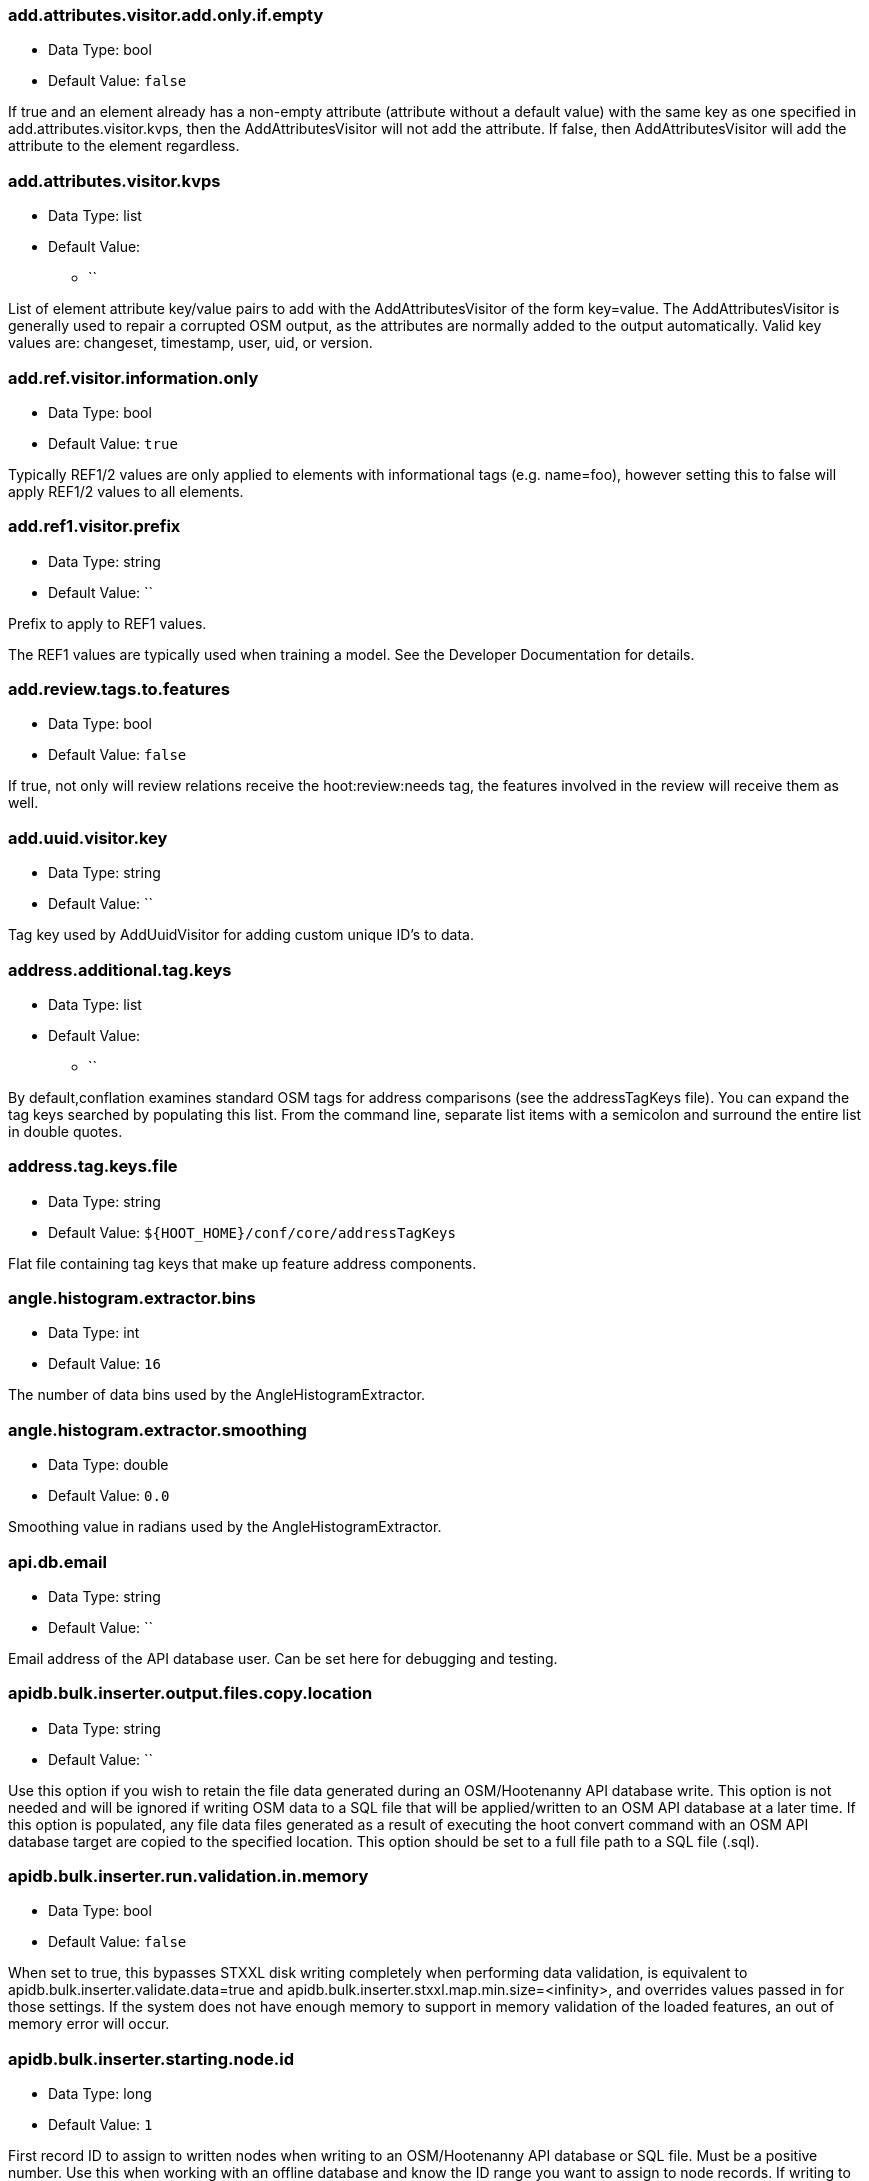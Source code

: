 //
// The ConfigOptions.asciidoc is a specially formatted file that is parsed
// during the build process to generate the ConfigOptions.h header file and
// user documentation. Changing the default values in this file will change
// the way Hootenanny runs so be careful, this isn't just documentation.
//
// This file is also parsed by asciidoc to generate the user documentation. Look
// at that; our docs and code are in lock step! Nice. Please keep this in mind
// when writing documentation. This isn't just comments, this is user
// documentation. Try to include the following information in the description:
//
// * What does this configuration change?
// * If relevant, what are the units of the config option (e.g. meters)?
// * Where can the user go to get more information? Please reference the
//   appropriate document. E.g. "See `convert` in the _Command Line
//   Reference_ for more information."
// * What other options may be of interest? E.g. "See also
//   `big.perty.op.sigma`"
// * Please keep the list in Alphabetical order.
//
// The format is as follows:
//
// The section name is all lowercase and separated by periods. This shouldn't
// contain any special characters.
// === key.name
//
// * Data Type: <string, double, list, bool>
// * Default Value: <value>
//
// If the default value is for a list then the default value should be followed
// by a number of sub items in the list. E.g.
// * Default Value:
// ** `<Value 1>`
// ** `<Value 2>`
// The left ticks provide proper formatting in the documentation.
//
// Finally the section that contains the documentation. This is free-form
// asciidoc just make sure you don't start any lines with "=== ".
// http://www.methods.co.nz/asciidoc/
//
=== add.attributes.visitor.add.only.if.empty

* Data Type: bool
* Default Value: `false`

If true and an element already has a non-empty attribute (attribute without a default value) with
the same key as one specified in add.attributes.visitor.kvps, then the AddAttributesVisitor will not
add the attribute.  If false, then AddAttributesVisitor will add the attribute to the element
regardless.

=== add.attributes.visitor.kvps

* Data Type: list
* Default Value:
** ``

List of element attribute key/value pairs to add with the AddAttributesVisitor of the form
key=value.  The AddAttributesVisitor is generally used to repair a corrupted OSM output, as the
attributes are normally added to the output automatically.  Valid key values are: changeset,
timestamp, user, uid, or version.

=== add.ref.visitor.information.only

* Data Type: bool
* Default Value: `true`

Typically REF1/2 values are only applied to elements with informational tags (e.g. name=foo),
however setting this to false will apply REF1/2 values to all elements.

=== add.ref1.visitor.prefix

* Data Type: string
* Default Value: ``

Prefix to apply to REF1 values.

The REF1 values are typically used when training a model. See the Developer Documentation for
details.

=== add.review.tags.to.features

* Data Type: bool
* Default Value: `false`

If true, not only will review relations receive the hoot:review:needs tag, the features involved in
the review will receive them as well.

=== add.uuid.visitor.key

* Data Type: string
* Default Value: ``

Tag key used by AddUuidVisitor for adding custom unique ID's to data.

=== address.additional.tag.keys

* Data Type: list
* Default Value:
** ``

By default,conflation examines standard OSM tags for address comparisons (see the addressTagKeys
file).  You can expand the tag keys searched by populating this list. From the command line,
separate list items with a semicolon and surround the entire list in double quotes.

=== address.tag.keys.file

* Data Type: string
* Default Value: `${HOOT_HOME}/conf/core/addressTagKeys`

Flat file containing tag keys that make up feature address components.

=== angle.histogram.extractor.bins

* Data Type: int
* Default Value: `16`

The number of data bins used by the AngleHistogramExtractor.

=== angle.histogram.extractor.smoothing

* Data Type: double
* Default Value: `0.0`

Smoothing value in radians used by the AngleHistogramExtractor.

=== api.db.email

* Data Type: string
* Default Value: ``

Email address of the API database user.  Can be set here for debugging and testing.

=== apidb.bulk.inserter.output.files.copy.location

* Data Type: string
* Default Value: ``

Use this option if you wish to retain the file data generated during an OSM/Hootenanny API database
write.  This option is not needed and will be ignored if writing OSM data to a SQL file that will be
applied/written to an OSM API database at a later time.  If this option is populated, any file data
files generated as a result of executing the hoot convert command with an OSM API database target
are copied to the specified location.  This option should be set to a full file path to a SQL
file (.sql).

=== apidb.bulk.inserter.run.validation.in.memory

* Data Type: bool
* Default Value: `false`

When set to true, this bypasses STXXL disk writing completely when performing data validation, is
equivalent to apidb.bulk.inserter.validate.data=true and
apidb.bulk.inserter.stxxl.map.min.size=<infinity>, and overrides values passed in for those
settings.  If the system does not have enough memory to support in memory validation of the loaded
features, an out of memory error will occur.

=== apidb.bulk.inserter.starting.node.id

* Data Type: long
* Default Value: `1`

First record ID to assign to written nodes when writing to an OSM/Hootenanny API database or SQL
file.  Must be a positive number.  Use this when working with an offline database and know the
ID range you want to assign to node records.  If writing to an OSM API databse, this option is
ignored if "osmapidb.bulk.inserter.reserve.record.ids.before.writing.data" is set to true.

=== apidb.bulk.inserter.starting.way.id

* Data Type: long
* Default Value: `1`

First record ID to assign to written ways when writing to an OSM/Hootenanny API database or SQL file.
Must be a positive number.  Use this when working with an offline database and know the ID range you
want to assign to way records.  If writing to an OSM API databse, this option is
ignored if "osmapidb.bulk.inserter.reserve.record.ids.before.writing.data" is set to true.

=== apidb.bulk.inserter.starting.relation.id

* Data Type: long
* Default Value: `1`

First record ID to assign to written relations when writing to an OSM/Hootenanny API database or
SQL file.  Must be a positive number.  Use this when working with an offline database and know the
ID range you want to assign to relation records.  If writing to an OSM API database, this option is
ignored if "osmapidb.bulk.inserter.reserve.record.ids.before.writing.data" is set to true.

=== apidb.bulk.inserter.stxxl.map.min.size

* Data Type: long
* Default Value: `10000000`

Size at which the ID mappings storage for the OSM/Hootenanny API database bulk inserter switches
from a std::map to an stxxl::map, which is a container optimized for very large amounts of data.
For debugging purposes only.

=== apidb.bulk.inserter.temp.file.dir

* Data Type: string
* Default Value: `/tmp`

Allows for customizing where the OSM/Hootenanny API database bulk inserter stores temp files.

=== apidb.bulk.inserter.validate.data

* Data Type: bool
* Default Value: `false`

If true, the OSM/Hootenanny API database bulk inserter will renumber element IDs, check for
duplicated element IDs, check for invalid way node references, and check for invalid relation member
references.  Only duplicate element IDs and invalid way node references will cause a failure.
Invalid relation members will cause a warning to be logged.  You should enable this setting if you
are loading data that has not been previously validated in another OSM API database.  Enabling this
setting may cause writing to an OSM API database to occur more slowly.

=== arff.writer.precision

* Data Type: int
* Default Value: `17`

The precision of numeric values written to Attribute-Relation (.arff) files.

=== attribute.conflation.aggressive.highway.joining

* Data Type: bool
* Default Value: `false`

If true, allows Attribute Conflation to more aggressively rejoin ways with names and specific
highway attribution into those with less specific highway attribution and no names.  Enabling this
option may result in some false positive road joining.

=== attribute.conflation.allow.ref.geometry.changes.for.bridges

* Data Type: bool
* Default Value: `true`

If true, allows Attribute Conflation to modify the geometry of a reference road layer to accomodate
bridge features.  If false, any bridge features represented in the secondary dataset, but not in the
reference dataset will be lost.

=== attribute.conflation.allow.reviews.by.score

* Data Type: bool
* Default Value: `false`

If true, all reviews outside of the score range established by the configuration options
review.score.criterion.max/min.threshold will be removed.

=== attribute.score.extractor.use.weight

* Data Type: bool
* Default Value: `false`

Determines whether the AttributeScoreExtractor uses weighting when extracting scores.

=== autocorrect.options

* Data Type: bool
* Default Value: `true`

Temporary setting that addresses some Hootenanny iD Editor UI bugs.  See
MatchFactory::_tempFixDefaults() for more info.

=== buffered.overlap.extractor.portion

* Data Type: double
* Default Value: `0.1`

The portion of the sqrt max of the area that the BufferedOverlapExtractor buffers object by.

=== building.date.format

* Data Type: string
* Default Value: `yyyy-MM-ddTHH:mm`

Date format string used by the building date tag value.  See QDateTime::fromString for more details.

=== building.date.tag.key

* Data Type: string
* Default Value: `source:date`

Tag key used by the building.review.if.secondary.newer configuration option.

=== building.force.contained.match

* Data Type: bool
* Default Value: `false`

If true, a building pair has been flagged for review, and one member of the pair is contained
completely inside the other, the pair will be matched instead.

=== building.keep.more.complex.geometry.when.auto.merging

* Data Type: bool
* Default Value: `true`

If true, when buildings are auto-merged during conflation the geometry of the more complex building
is the one that is kept.  If false or the buildings are equally complex, then the geometry of the
reference building is the geometry kept.  This does not apply to feature merging done during the
manual review process.

=== building.match.threshold

* Data Type: double
* Default Value: `${conflate.match.threshold.default}`

The threshold at which a match is called a match for buildings.

See also:

 * _Estimate Pairwise Relationships_, <<hootalgo>>

=== building.merge.many.to.many.matches

* Data Type: bool
* Default Value: `false`

If false, many to many building matches will result in a review. If true, they will all be merged
together when matched.

=== building.miss.threshold

* Data Type: double
* Default Value: `${conflate.miss.threshold.default}`

The threshold at which a miss is called a miss for buildings.

See also:

 * _Estimate Pairwise Relationships_, <<hootalgo>>

=== building.outline.update.op.remove.building.relations

* Data Type: bool
* Default Value: `false`

If true, when building outlines are updated the updater will remove the source building relations
used to create the outline multipolygon relation.  If false, both source building relations and
outline multipolygon relations will remain.

=== building.part.merger.thread.count

* Data Type: int
* Default Value: `8`

Number of threads used by BuildingPartMergerOp to process buildings.  A value of less than one
allows Hootenanny to automatically determine the optimal thread count.  The default value
corresponds to the default number of threads available on the Hootenanny VM and you may obtain
better performance by changing the value when dealing with other environments.

=== building.review.if.secondary.newer

* Data Type: bool
* Default Value: `false`

If true, any buildings in the secondary layer will be automatically reviewed against potentially
matching features in the reference layer if they are marked with a more recent date than that of the
reference feature.

=== building.review.matches.other.than.one.to.one

* Data Type: bool
* Default Value: `false`

If true, any building matches other than 1:1 matches are automatically marked for review.

=== building.review.threshold

* Data Type: double
* Default Value: `${conflate.review.threshold.default}`

The threshold at which a review is called a review for buildings.  See
`conflate.review.threshold.default`.

See also:

 * _Estimate Pairwise Relationships_, <<hootalgo>>

=== changeset.allow.deleting.reference.features

* Data Type: bool
* Default Value: `true`

If true, changesets derived can issue delete statements for the reference dataset (first dataset
passed to the changeset deriver).  If false, no delete statements will be issued for the reference
dataset.

=== changeset.apidb.size.max

* Data Type: long
* Default Value: `1000`

This is the maximum number of elements to write to an OSM API database in a changeset. This value
is used when splitting a changeset into smaller pieces.

NOTE: This is different to `changeset.max.size` which is the maximum number of elements that the
database can handle in a single changeset.

=== changeset.apidb.writers.max

* Data Type: long
* Default Value: `10`

The maximum number of writers to spawn for writing changesets in parallel to an OSM API database.

=== changeset.apidb.writers.throttle

* Data Type: bool
* Default Value: `false`

Flag to turn on throttling for OSM API changeset writes.  When turned on, each processing thread
will wait `changeset.api.writers.throttle.time` seconds after a successful write before submitting
another changeset to the OSM API.

=== changeset.apidb.writers.throttle.time

* Data Type: long
* Default Value: `30`

The number of seconds after a successful write before submitting another changeset to the OSM API.

=== changeset.buffer

* Data Type: double
* Default Value: `0.0`

Value in degrees by which the specified AOI (convert.bounding.box) will be expanded when calculating
changesets.  Setting this too large with some datasets may greatly increase the changeset
derivation time.

=== changeset.description

* Data Type: string
* Default Value: `Hootenanny ingest`

The text description that is written to the OSM API database with a changeset.

=== changeset.max.size

* Data Type: long
* Default Value: `50000`

The maximum allowed element size of an OSM changeset that can be written to an OSM API database
in a single changeset.

=== changeset.user.id

* Data Type: long
* Default Value: `-1`

The user ID used by certain changeset writers when writing to an OSM API database.

=== changeset.xml.writer.add.timestamp

* Data Type: bool
* Default Value: `true`

If true, XML changesets will add the 'timestamp' attribute to the element tags.  If false, the
timestamp attribute will not be added.  This generally should only be set to false for testing
purposes.

=== circular.error.default.value

* Data Type: double
* Default Value: `15.0`

Set the circular error tag on features to this value, in meters, by default if the tag isn't already
populated.

=== config.options.file

* Data Type: string
* Default Value: `conf/core/ConfigOptions.asciidoc`

Path to this file.  Only modified during testing the Hootenanny options command.

=== conflate.match.building.model

* Data Type: string
* Default Value: `models/BuildingModel.rf`

Path to the RF building model. A new model can be created with `build-model`. Searches local path
and then `$HOOT_HOME/conf/`.

=== conflate.match.highway.classifier

* Data Type: string
* Default Value: `hoot::HighwayRfClassifier`

The highway match classifier to use. This should only be used for testing and debugging.

=== conflate.match.highway.model

* Data Type: string
* Default Value: `models/HighwayModel.rf`

Path to the RF highway model. A new model can be created with `build-model`. Searches local path
and then `$HOOT_HOME/conf/`. This is only relevant if the `conflate.match.highway.classifier` is
set to `hoot::HighwayRfClassifier`.

=== conflate.match.poi.model

* Data Type: string
* Default Value: `models/PoiModel.rf`

Path to the POI match classifier model. A new model can be created with `build-model`. Searches
local path and then `$HOOT_HOME/conf/`.

=== conflate.match.threshold.default

* Data Type: double
* Default Value: `0.6`

The default threshold at which a match is called a match.

See also:

 * _Estimate Pairwise Relationships_, <<hootalgo>>

=== conflate.miss.threshold.default

* Data Type: double
* Default Value: `0.6`

The default threshold at which a miss is called a miss.

See also:

 * _Estimate Pairwise Relationships_, <<hootalgo>>

=== conflate.post.ops

* Data Type: list
* Default Value:
** `hoot::SuperfluousNodeRemover`
** `hoot::SmallWayMerger`
** `hoot::ReplaceRoundabouts`
** `hoot::RemoveMissingElementsVisitor`
** `hoot::RemoveInvalidReviewRelationsVisitor`
** `hoot::RemoveDuplicateReviewsOp`
** `hoot::BuildingOutlineUpdateOp`
** `hoot::WayJoinerOp`
** `hoot::RemoveInvalidRelationVisitor`
** `hoot::RemoveInvalidMultilineStringMembersVisitor`
** `hoot::SuperfluousWayRemover`
** `hoot::RemoveDuplicateWayNodesVisitor`
** `hoot::RemoveEmptyRelationsOp`
** `hoot::AddHilbertReviewSortOrderOp`

List of operations to run in the conflate command after data is conflated, but before exporting.
'hoot info --operators' displays information about the available operations.

=== conflate.pre.ops

* Data Type: list
* Default Value:
** `hoot::BuildingOutlineRemoveOp`
** `hoot::RemoveRoundabouts`
** `hoot::MapCleaner`
** `hoot::CornerSplitter`

Runs in the conflate command after data is loaded. 'hoot info --operators' displays information
about the available operations.

See also: <<MapCleanerTransforms,map.cleaner.transforms>>

=== conflate.review.threshold.default

* Data Type: double
* Default Value: `0.6`

The default threshold at which a review is called a review. Reviews are also declared in some
other situations when the relationship is not clear.

See also:

 * _Estimate Pairwise Relationships_, <<hootalgo>>

=== conflate.stats.types

* Data Type: string
* Default Value: ``

The string that lists the types of conflation used in the user interface.  The possible values
are: reference, cookieCutter, average, and advancedConflation.

=== conflate.tag.filter

* Data Type: string
* Default Value: ``

A JSON tag filter that is applied to filter features before conflation.  See the Hootenanny
User Guide "Feature Filtering" section for filter usage examples.

=== conflator.min.valid.score

* Data Type: double
* Default Value: `0.01`

This is the minimum valid manipulation score in the legacy greedy optimization routine. Setting
the value lower will create more (likely overzealous) matches. Setting the value higher will drop
less confident matches.

=== contains.node.criterion.id

* Data Type: long
* Default Value: `0`

ID of the node that ContainsNodeCriterion should search for.

=== convert.bounding.box

* Data Type: string
* Default Value: ``

If specified, supporting readers will limit data read from the data source to only features that
intersect the given bounding box. The format is "minx,miny,maxx,maxy" specified in the projection
of the input data source.  This setting can be used with both the convert and conflate commands.
See the documentation for more details.

Example Usage:

----
hoot convert -D convert.bounding.box=106.851,-6.160,107.052,-5.913 input output
----

=== convert.bounding.box.hoot.api.database

* Data Type: string
* Default Value: ``

Same as convert.bounding.box but the resultant bounds filtering is only applied to Hootenanny API
database data sources when used with the convert and conflate commands.  This setting takes
precendence over the convert.bounding.box setting for Hootenanny API database data sources only.

=== convert.bounding.box.osm.api.database

* Data Type: string
* Default Value: ``

Same as convert.bounding.box but the resultant bounds filtering is only applied to OSM API database
data sources when used with the convert and conflate commands.  This setting takes precendence over
the convert.bounding.box setting for OSM API database data sources only.

=== convert.ops

* Data Type: list
* Default Value:
** ``

Specifies one or more semi-colon delimited map operations or visitors to apply before writing converted data.  This is only applicable to 
the convert command. 'hoot info --operators' displays information about the available operations.

=== cookie.cutter.alpha

* Data Type: double
* Default Value: `1000.0`

The size in meters used for alpha by the cookie cutter map operation (CookieCutterOp). A larger
value makes a smoother shape and a smaller value will create a rough shape with more holes. Value
in meters.

=== cookie.cutter.alpha.shape.buffer

* Data Type: double
* Default Value: `0.0`

The buffer to add to the alpha shape before cutting by the cookie cutter map operation
(CookieCutterOp). A negative value will make the shape smaller.  Value in meters.

=== cookie.cutter.output.crop

* Data Type: bool
* Default Value: `false`

Crops based on the polygon rather than doing a cookie cut when using the cookie cutter map
operation (see CookieCutterOp).

=== corner.splitter.rounded.max.node.count

* Data Type: int
* Default Value: `6`

Maximum number of nodes in a row to consider for a bend in a way to determine if the way
is a rounded corner that should be split.  The higher the number, the more heading calculations
are required.  The lower the number, the less accurate it will be.

=== corner.splitter.rounded.split

* Data Type: bool
* Default Value: `false`

Rounded corners in one dataset can cause non-rounded corners in the secondary dataset to not conflate

=== corner.splitter.rounded.threshold

* Data Type: double
* Default Value: `55.0`

Threshold in degrees between the heading of rounded bends in way that constitutes a corner.

=== corner.splitter.threshold

* Data Type: double
* Default Value: `55.0`

Threshold in degrees between the heading of two way segments that constitutes a corner.

=== create.bogus.review.tags

* Data Type: bool
* Default Value: `false`

Creates example review tags for debugging. All reviews created with this mechanism are invalid.

=== crop.bounds

* Data Type: string
* Default Value: ``

Bounds used by the map cropper when cropping a map, of the form: minx,miny,maxx,maxy

=== crop.invert

* Data Type: bool
* Default Value: `false`

TODO

=== crop.keep.entire.features.crossing.bounds

* Data Type: bool
* Default Value: `false`

TODO

=== crop.keep.only.features.inside.bounds

* Data Type: bool
* Default Value: `false`

TODO

=== debug.maps.filename

* Data Type: string
* Default Value: `tmp/debug.osm`

Debugging: The filename to use when saving the debug map during conflation.

=== debug.maps.write

* Data Type: bool
* Default Value: `false`

If true, multiple debug maps will be generated during a conflation job.  The output path of the maps
is controlled by debug.maps.filename.  The maps can be large and slow things down
significantly.

=== differential.remove.reference.data

* Data Type: bool
* Default Value: `true`

If false, when running Differential Conflation the reference elements will not be dropped from the
output.

=== differential.snap.unconnected.roads

* Data Type: bool
* Default Value: `false`

If true, when running Differential Conflation the Unconnected Way Snapper will snap unconnected
secondary road endpoint nodes to the nearest reference road.

=== differential.tag.ignore.list

* Data Type: list
* Default Value:
** `uuid`
** `source:datetime`
** `license`
** `source:imagery`

List of tags to ignore when performing differential conflation with tags.

=== direction.finder.angle.threshold

* Data Type: double
* Default Value: `45.0`

Maximum angle different in degrees that two line features can have and still be considered as
going in the same direction by DirectionFinder::isSimilarDirection2.  Used by Attribute Conflation
only.

=== distance.node.criterion.center

* Data Type: string
* Default Value: ``

WGS84 coordinate in the format: "x,y" that the DistanceNodeCriterion should use as a center when
searching for nodes.

=== distance.node.criterion.distance

* Data Type: double
* Default Value: `-1.0`

Distance in meters that the DistanceNodeCriterion should search for nodes out from a center
specified by 'distance.node.criterion.center'.

=== dual.way.splitter.driving.side

* Data Type: string
* Default Value: `right`

When splitting divided highways, do we assume the drivers are on the right or left?

See also: <<MapCleanerTransforms,map.cleaner.transforms>>

=== dual.way.splitter.split.size

* Data Type: double
* Default Value: `12.5`

By default how much space should be put between two divided roads when they're divided by the
DividedHighwaySplitter. Units are in meters.

See also: <<MapCleanerTransforms,map.cleaner.transforms>>

=== duplicate.name.case.sensitive

* Data Type: bool
* Default Value: `true`

If true, all cleaning and conflation merge operations will only remove duplicate names when their
case also matches.  If false, cleaning and conflation merge operations will consider names with
the same text but differing case as the same with each other.

See also: <<MapCleanerTransforms,map.cleaner.transforms>>

=== duplicate.name.preserve.original.name

* Data Type: bool
* Default Value: `false`

If true, the Duplicate Name Remover will always preserve the original name tag.  Otherwise, it
will treat name and alternate name tags equally.

=== duplicate.way.remover.strict.tag.matching

* Data Type: bool
* Default Value: `true`

If true, when comparing duplicate ways, the ways and their name tags will only be merged together
when all other non-name tags between the two match.  If false, the ways and their name tags will be
merged together regardless of whether all of their non-name tags match.

=== edge.distance.extractor.spacing

* Data Type: double
* Default Value: `5.0`

The spacing used by the EdgeDistanceExtractor.  Units in meters.

=== element.cache.size.node

* Data Type: long
* Default Value: `10000000`

Size of the in memory node cache used when streaming I/O is used with nodes.

=== element.cache.size.relation

* Data Type: long
* Default Value: `2000000`

Size of the in memory relation cache used when streaming I/O is used with relations.

=== element.cache.size.way

* Data Type: long
* Default Value: `2000000`

Size of the in memory way cache used when streaming I/O is used with ways.

=== element.criterion.negate

* Data Type: bool
* Default Value: `false`

If true, element criterions passed to an ElementCriterionConsumer will be negated.  May not be
honored by all ElementCriterionConsumers.  Example setting which pass element criterions to
ElementCriterionConsumers: remove.elements.visitor.element.criterion,
set.tag.value.visitor.element.criterion, etc.

=== element.sorter.element.buffer.size

* Data Type: long
* Default Value: `-1`

The maximum number of elements allowed to be in memory during element sorting.  A value of -1
indicates no limit.

=== english.words.files

* Data Type: list
* Default Value:
** `/usr/share/dict/american-english-insane`
** `/usr/share/dict/american-english-huge`
** `/usr/share/dict/american-english-large`
** `/usr/share/dict/american-english-small`
** `/usr/share/dict/american-english`
** `/usr/share/dict/words`

Absolute file path to dictionaries of English words. The first file found will be loaded into the
dictionary of English words and used by some algorithms. If the files are not found then the English
words will be silently ignored.

=== generic.line.match.threshold

* Data Type: double
* Default Value: `${conflate.match.threshold.default}`

The threshold at which a match is called a match for generic lines.

See also:

 * _Estimate Pairwise Relationships_, <<hootalgo>>

=== generic.line.matcher.max.angle

* Data Type: double
* Default Value: `90.0`

Sets that maximum angle that is still considered a generic line match. Units in degrees.

=== generic.line.miss.threshold

* Data Type: double
* Default Value: `${conflate.miss.threshold.default}`

The threshold at which a miss is called a miss for generic lines.

See also:

 * _Estimate Pairwise Relationships_, <<hootalgo>>

=== generic.line.review.threshold

* Data Type: double
* Default Value: `${conflate.review.threshold.default}`

The threshold at which a review is called a review for generic lines. See
`conflate.review.threshold.default`.

See also:

 * _Estimate Pairwise Relationships_, <<hootalgo>>

=== generic.line.subline.matcher

* Data Type: string
* Default Value: `hoot::MaximalSublineMatcher`

The way subline matcher to use when determining matching sublines with generic line conflation.

=== generic.polygon.match.threshold

* Data Type: double
* Default Value: `${conflate.match.threshold.default}`

The threshold at which a match is called a match for generic polygons.

See also:

 * _Estimate Pairwise Relationships_, <<hootalgo>>

=== generic.polygon.miss.threshold

* Data Type: double
* Default Value: `${conflate.miss.threshold.default}`

The threshold at which a miss is called a miss for generic polygons.

See also:

 * _Estimate Pairwise Relationships_, <<hootalgo>>

=== generic.polygon.review.threshold

* Data Type: double
* Default Value: `${conflate.review.threshold.default}`

The threshold at which a review is called a review for generic polygons. See
`conflate.review.threshold.default`.

See also:

 * _Estimate Pairwise Relationships_, <<hootalgo>>

=== geometry.modifier.rules.file

* Data Type: string
* Default Value: `${HOOT_HOME}/conf/core/GeometryModifierRules.json`

Path to a json file containing the actions, filters and arguments used for the
hoot::GeometryModifierOp.

==== Rule File Format
-----
{
    "way_to_poly":    // Command: way_to_poly, collapse_poly, etc.
                      // See implementations of GeometryModifierAction
    {
        "filter":     // Filter for limiting the elements to process. The modifier uses the
                      // Feature Filtering logic as used for conflation (FeatureFiltering.asciidoc)
        {
            "must":
            [
                {
                    "tag": "aeroway=runway"
                }
            ]
        },
        "arguments":  // Arguments specific to the selected command
        {
            "default_width_m": 10,
            "width_tag_m" : "width"
        }
    },
    "collapse_poly":  // Next command: all commands defined are processed in sequence
    {
        "filter":
        {
        "must":
            [
                {
                    "tag": "building=yes"
                }
            ]
        },
        "arguments":
        {
            "max_area_in_m": 15000
        }
    }
}
-----

=== geonames.reader.string.cache.size

* Data Type: int
* Default Value: `100000`

The maximum number of parsed tag string values stored in an in-memory cache when reading
GeoNames data.

=== hash.seed.zero

* Data Type: bool
* Default Value: `false`

Sets the Qt hash seed to 0 for consistent hash values and hash based container content order. This
is required for unit tests, but shouldn't be used in normal operation.

=== highway.match.threshold

* Data Type: double
* Default Value: `0.161`

The threshold at which a match is called a match for roads.

See also:

 * _Estimate Pairwise Relationships_, <<hootalgo>>

=== highway.matcher.heading.delta

* Data Type: double
* Default Value: `${way.matcher.heading.delta}`

The distance around a point on a highway to look when calculating the heading.  See
`way.matcher.heading.delta`.

=== highway.matcher.max.angle

* Data Type: double
* Default Value: `${way.matcher.max.angle}`

Sets that maximum angle that is still considered a highway match. Units in degrees.

=== highway.max.enum.diff

* Data Type: double
* Default Value: `0.6`

If two highways have significantly different enumerated types then they will not be considered
for match. For example:

* "highway=primary" vs "highway=secondary" has a diff of 0.2.
* "highway=primary" vs "highway=footway" has a diff of 0.67.

=== highway.merge.tags.only

* Data Type: bool
* Default Value: `false`

If true, road conflation merges tag changes into the reference only and makes no geometry changes.

=== highway.miss.threshold

* Data Type: double
* Default Value: `0.999`

The threshold at which a miss is called a miss for roads.

See also:

 * _Estimate Pairwise Relationships_, <<hootalgo>>

=== highway.review.threshold

* Data Type: double
* Default Value: `0.25`

The threshold at which a review is called a review for roads. See `conflate.review.threshold.default`.

See also:

 * _Estimate Pairwise Relationships_, <<hootalgo>>

=== highway.subline.matcher

* Data Type: string
* Default Value: `${way.subline.matcher}`

The highway subline matcher to use when determining matching highway sublines.

=== highway.subline.string.matcher

* Data Type: string
* Default Value: `${way.subline.string.matcher}`

The way subline string matcher to use when determining matching sublines for highways.

=== hoot.osm.auth.consumer.key

* Data Type: string
* Default Value: ``

OpenstreetMap OAuth Consumer Key found after registering Hootenanny with OpenstreetMap (or its
derivatives) at http://<OSM Domain>/user/<your username>/oauth_clients

=== hoot.osm.auth.consumer.secret

* Data Type: string
* Default Value: ``

OpenstreetMap OAuth Private Consumer Key found after registering Hootenanny with OpenstreetMap (or its
derivatives) at http://<OSM Domain>/user/<your username>/oauth_clients

=== hoot.osm.auth.access.token

* Data Type: string
* Default Value: ``

OpenstreetMap OAuth Access Token for gaining access to the OAuth protected OSM API

=== hoot.osm.auth.access.token.secret

* Data Type: string
* Default Value: ``

OpenstreetMap OAuth Private Access Token for gaining access to the OAuth protected OSM API

=== hoot.services.auth.access.token

* Data Type: string
* Default Value: ``

Hootenanny Web Services public access token required by some Hootenanny commands.  Use the
Hootenanny 'login' command to retrieve access tokens.

=== hoot.services.auth.access.token.secret

* Data Type: string
* Default Value: ``

Hootenanny Web Services private access token required by some Hootenanny commands.  Use the
Hootenanny 'login' command to retrieve access tokens.

=== hoot.services.auth.host

* Data Type: string
* Default Value: `localhost`

Host name of the machine the Hootenanny Web Services are located on.

=== hoot.services.auth.port

* Data Type: int
* Default Value: `8080`

Port of the machine the Hootenanny Web Services are located on.  If left empty, port 80 will be
used.

=== hoot.services.auth.user.name

* Data Type: string
* Default Value: ``

Hootenanny Web Services user name associated with an authenticated login.

=== hootapi.db.writer.copy.bulk.insert

* Data Type: bool
* Default Value: `false`

If set to true, the Hootenanny API database writer will insert new records using Postgres COPY
statements, which may increase performance when writing large datasets.  This setting can only
be activated when writing new records and will not work when existing records need to be modified
or deleted.  It also requires writing out temporary files, so extra disk space is needed.

=== hootapi.db.writer.create.user

* Data Type: bool
* Default Value: `false`

Should the hootapi services DB writer automatically create the specified user if it doesn't exist.
This is most useful when debugging and testing.

=== hootapi.db.writer.output.id.mappings

* Data Type: string
* Default Value: ``

If this value is set to a non-empty string, the system will attempt to open a file with the
specified name and output all the ID mappings (source to destination) used for nodes, ways, and
relations that were written to the database.

=== hootapi.db.writer.overwrite.map

* Data Type: bool
* Default Value: `false`

If set to true then if there is already a map with the specified name then it will be removed before
a new map is written.

=== hootapi.db.writer.remap.ids

* Data Type: bool
* Default Value: `false`

If this value is set to true, then all incoming element IDs are remapped into new IDs as the
elements are written to a Hootenanny API database, otherwise the original IDs from the map
are preserved.

=== id.generator

* Data Type: string
* Default Value: `hoot::DefaultIdGenerator`

Sets the default ID generator class name. This determines how Hootenanny will assign new element
IDs as they're created. The `DefaultIdGenerator` assigns IDs in a decrementing fashion (e.g. -1,
-2, ...). The `hoot::PositiveIdGenerator` increments the IDs (e.g. 1, 2, 3, ...).

Both generators maintain a different count for each element type. E.g. you can have a Node with ID
1 and a Way with ID 1. This will not cause any problems within Hootenanny and is a legitimate way
of assigning IDs within OSM.

Example Usage:

----
hoot convert -D schema.translation.script=$HOOT_HOME/translations/Identity.js -D id.generator=hoot::PositiveIdGenerator -D id.generator.node.start=100 -D id.generator.relation.start=200 -D id.generator.way.start=300 myinput.osm myoutput.osm
----

=== id.generator.node.start

* Data Type: double
* Default Value: `0`

Sets the default start ID for nodes. The first value assigned is generator specific. (E.g. for
default the first assigned id will be -1)

=== id.generator.relation.start

* Data Type: double
* Default Value: `0`

Sets the default start ID for relations. The first value assigned is generator specific. (E.g.
for default the first assigned id will be -1)

=== id.generator.way.start

* Data Type: double
* Default Value: `0`

Sets the default start ID for ways. The first value assigned is generator specific. (E.g. for
default the first assigned id will be -1)

=== implicit.tagger.add.top.tag.only

* Data Type: bool
* Default Value: `true`

If true, implicit taggers will only add the implicit tag to the element with the highest tag
occurrence count for a given set of inputs name tokens.  Setting to true may be useful in reducing
false positive applied tags to elements.

=== implicit.tagger.additional.name.keys

* Data Type: list
* Default Value:
** `note`

A list of additional tag keys to be considered as names when tagging implicitly based on type.

=== implicit.tagger.allow.tagging.specific.entities

* Data Type: bool
* Default Value: `true`

If true, implicit taggers will attempt to add more specific tags to existing non-generic elements
(dependent on the element type filter; e.g. for POIs, elements with a tag more specific than
"poi=yes").  If false, implicit taggers will ignore all non-generic elements during implicit tagging.

=== implicit.tagger.allow.words.involved.in.multiple.rules

* Data Type: bool
* Default Value: `false`

If true, implicit taggers will allow for returning tags for a name when that name is involved in
more than one tagging rule.  Setting to false may be useful in reducing false positive applied tags
to elements.

=== implicit.tagger.match.end.of.name.single.token.first

* Data Type: bool
* Default Value: `true`

If true, implicit taggers will attempt to match the last token in a name to an implicit tag rule
first before attempting to match other parts of the name.  Setting to true can be useful in getting
better tagging performance for names that would otherwise be involved in multiple implicit tag
rules.

=== implicit.tagger.max.name.length

* Data Type: int
* Default Value: `75`

The maximum length a name tag value can have for the type tagger to try and derive a type from it.

=== implicit.tagger.rules.database

* Data Type: string
* Default Value: `${HOOT_HOME}/conf/core/implicit-tag-rules/osm-geonames-4-5-18.sqlite`

Database used by the POI implicit tagger to derive POI type tags implicitly based on a POI's name.

=== implicit.tagging.database.deriver.minimum.tag.occurrences.per.word

* Data Type: int
* Default Value: `1000`

The minimum number of times a tag must be associated with a word in order for an implicit tag rule
to be created that is associated with it.

=== implicit.tagging.database.deriver.minimum.word.length

* Data Type: int
* Default Value: `3`

The minimum allowed word length when associating word tokens with tags.

=== implicit.tagging.database.deriver.custom.rule.file

* Data Type: string
* Default Value: `${HOOT_HOME}/conf/core/implicit-tag-rules/implicitTagRulesCustomRuleList`

Flat file containing tab separated word key/value pairs to use as custom rules when deriving an
implicit tags database from POI names.

=== implicit.tagging.database.deriver.tag.ignore.file

* Data Type: string
* Default Value: `${HOOT_HOME}/conf/core/implicit-tag-rules/implicitTagRulesTagIgnoreList`

Flat file containing key/value pairs to ignore when deriving an implicit tags database from POI
names.  Use 'key=*' to ignore all tags for a given key.

=== implicit.tagging.database.deriver.translate.names.to.english

* Data Type: bool
* Default Value: `false`

If true, the implicit tag raw rules deriver will translate name words to English as implicit tag
rules are derived.

=== implicit.tagging.database.deriver.word.ignore.file

* Data Type: string
* Default Value: `${HOOT_HOME}/conf/core/implicit-tag-rules/implicitTagRulesWordIgnoreList`

Flat file containing words to ignore when deriving an implicit tags database from POI names.

=== implicit.tagging.database.deriver.use.schema.tag.values.for.words.only

* Data Type: bool
* Default Value: `true`

If true, the implicit tag raw rules generator will only consider words that correspond to a OSM tag
value in the Hootenanny schema.

=== implicit.tagging.element.criterion

* Data Type: string
* Default Value: `hoot::ImplicitTagEligiblePoiPolyCriterion`

Criterion class inheriting from hoot::ImplicitTagEligibleCriterion; The default,
ImplicitTagEligiblePoiPolyCriterion, derives tag information from POIs, buildings, and areas.  To
pass in more nested criterion, use the Hootenanny Javascript interface instead.

=== implicit.tagging.keep.temp.files

* Data Type: bool
* Default Value: `false`

If true, the implicit tag raw rules/database derivers will keep all temporary file output.  For
debugging only.

=== implicit.tagging.name.cleaning.tokens.file

* Data Type: string
* Default Value: `${HOOT_HOME}/conf/core/implicit-tag-rules/implicitTagRulesNameCleaningTokens`

Flat file containing tokens that should be ignored in names when deriving implicit type tagging
rules or when determining whether to type tag an element using implicit tagging.

=== implicit.tagging.raw.rules.deriver.skip.filtering

* Data Type: bool
* Default Value: `false`

If true, the implicit tag raw rules deriver will skip node filtering.  Only set to true if the input
data has been filtered with ImplicitTagEligiblePoiCriterion beforehand.

=== implicit.tagging.raw.rules.deriver.sort.parallel.count

* Data Type: int
* Default Value: `-1`

The number of parallel processes used when sorting output by the implicit tag raw rules deriver.
The default value of -1 uses a count equal to the number of processors on the machine.  Valid values
are -1 or 1 up to the number of available processors.

=== implicit.tagging.translate.names.to.english

* Data Type: bool
* Default Value: `false`

If true, all implicit taggers will translate element name words to English before querying the
corresponding implicit tag rules database.

=== javascript.schema.translator.path

* Data Type: list
* Default Value:
** `${HOOT_HOME}/translations`
** `${HOOT_HOME}/translations-local`
** `${HOOT_HOME}/rules`

A list of paths to include in the javascript translator search path.

=== job.id

* Data Type: string
* Default Value: ``

This option allows for passing in a job ID for the currently executing command. This is useful when
trying to track multiple commands across a single job. When the Hootenanny API database is used
for job output storage, the ID will be stored in the job status table of the associated map.

=== json.format.hootenanny

* Data Type: bool
* Default Value: `false`

Output JSON in a more Hootenanny specific way that includes Hootenanny-specific tags
including `hoot:*`, `error:circluar`, `type=node/way/relation`, tags in the `tags`
section, etc.

`Generic Format`
-----
...
{
  "type":"Feature",
  "properties":{
    "type":"LineString",
    "REF1":"Panera",
    "access":{ "groups":[],"users":[] },
    "attributes":{
      "item_date":"2017-10-09T12:34:56.789Z",
      "category_id":"123456",
      "asset_id":"ABC123"
      },
    "alt_name":null,
    "building":"yes",
    "name":"Panera Bread",
    "item_type":[ "building","restaurant" ],
    },
  "geometry":{
    "type":"Polygon",
    "coordinates":[[[-104.8065566424573,39.59327717293566],
                    [-104.8061245919961,39.59330667331412],
                    [-104.8060931452853,39.59315284977403],
                    [-104.8065292974914,39.59311913497989],
                    [-104.8065566424573,39.59327717293566]]]
    }
},
...
-----
vs
`Hootenanny-specific Format`
-----
...
{
  "type":"Feature",
  "id":"-2",
  "properties":{
    "type":"way",
    "tags":{
      "REF1":"Panera",
      "access":{ "groups":[],"users":[] },
      "attributes":{
        "item_date":"2017-10-09T12:34:56.789Z",
        "category_id":"123456",
        "asset_id":"ABC123"
        },
      "alt_name":null,
      "building":"yes",
      "type":"way",
      "name":"Panera Bread",
      "item_type":[ "building","restaurant" ],
      "error:circular":"15"
      }
    },
  "geometry":{
    "type":"Polygon",
    "coordinates":[[[-104.8065566424573,39.59327717293566],
                    [-104.8061245919961,39.59330667331412],
                    [-104.8060931452853,39.59315284977403],
                    [-104.8065292974914,39.59311913497989],
                    [-104.8065566424573,39.59327717293566]]]
    }
},
...
-----

=== json.perserve.empty.tags

* Data Type: bool
* Default Value: `true`

Write out empty OSM tags to JSON such as `"text":""`

=== json.pretty.print

* Data Type: bool
* Default Value: `false`

Write out JSON in a more legible manner

=== json.reader.http.bbox.max.size

* Data Type: double
* Default Value: `0.25`

Maximum size of an HTTP request's bounding box in degrees before it is split up into smaller bounding
boxes and run in parallel

=== json.reader.http.bbox.parallel

* Data Type: bool
* Default Value: `false`

Split the bounding box of an HTTP read request into smaller bounding boxes that can be run in parallel

=== json.reader.http.bbox.thread.count

* Data Type: int
* Default Value: `8`

Number of threads in the thread pool to process HTTP requests that contain bounding boxes that are too
large to query at once (see `json.reader.http.bbox.max.size`).

=== keep.tags.visitor.keys

* Data Type: list
* Default Value:
** ``

A list of tag keys for which the KeepTagsVisitor will retain on elements, while removing all
other tags from elements.

=== language.detection.detector

* Data Type: string
* Default Value: `hoot::HootServicesLanguageDetectorClient`

LanguageDetector implementation to use for detecting source languages.  If using
hoot::HootServicesLanguageDetectorClient, a translation server must be set up and valid OAuth
credentials used.  Also, be sure to use an appropriate value for the 'language.info.provider'
option.

=== language.detection.write.detected.lang.tags

* Data Type: bool
* Default Value: `false`

If true, source languages detected for tags will be written in new tags to output.  If false, no
tags are written and only a summary of the source languages found will be printed at completion.

=== language.hoot.services.detection.min.confidence.threshold

* Data Type: string
* Default Value: `high`

The minimum language detection confidence threshold to use when detecting languages in text using
hoot::HootServicesLanguageDetectorClient.  Valid values are: 'low', 'medium', 'high', or 'none'.  A
value of 'none' or an empty string disables the threshold.  Not all server side language detectors
specified in 'language.hoot.services.detectors' support detection confidence.  When listing server
side detectors via the API, confidence support information is included.

=== language.hoot.services.detectors

* Data Type: list
* Default Value:
** `TikaLanguageDetector`
** `OpenNlpLanguageDetector`

When using 'HootServicesTranslatorClient' as the to English language translator or HootServicesLanguageDetectorClient as a source 
language detector, one or more hoot-services Java class names implementing LanguageDetector.  Language detectors are used in order of 
entry. 'hoot info --languages --detectors' displays information about the available server side detectors. If no detectors are specified, then 
language translation will attempt to use as many detectors as needed, in a pre-determined order, to get a positive detection. 
Separate values with a ';' and surround in quotes when passing in from the command line.

=== language.info.provider

* Data Type: string
* Default Value: `hoot::HootServicesLanguageInfoClient`

LanguageInfoProvider implementation to use for determining language information needed by to
English translation. If using hoot::HootServicesLanguageInfoClient, a translation server must be
set up and valid OAuth credentials used.

=== language.max.cache.size

* Data Type: long
* Default Value: `10000`

Maximum result cache sized used for to English translation and source language detection.  Not
necessarily honored by all translators/detectors.  A cache size of -1 disables the translation
cache.

=== language.ignore.pre.translated.tags

* Data Type: bool
* Default Value: `false`

If true and performing a to English translation with ToEnglishTranslationVisitor, the translator
will skip attempting to translate any tags whose owning elements have a pre-translated English tag
(key=<tag name>:en). If true and performing a non-English source language detection with
NonEnglishLanguageDetectionVisitor, the detector will ignore the fact that an English pre-translated
tag already exists on the associated element and attempt to detect the source language of the
pre-translated tag.

=== language.parse.names

* Data Type: bool
* Default Value: `false`

When performing a to English translation or source language detection, the translator/detector
by default uses the required 'language.tag.keys' configuration option to determine which tags to
translate or detect source languages for.  If this option is enabled, 'language.tag.keys' is no
longer a required option and all name tags will be parsed during translation/detection.  If
'language.tag.keys' is populated in addition to enabling this option, then any tag keys in
'language.tag.keys' that are not names will be parsed in addition to the name tags.

=== language.skip.words.in.english.dictionary

* Data Type: bool
* Default Value: `true`

When performing a to English translation or source language detection, the translator/detector
will skip the translation of any tags whose value is in an English dictionary.

=== language.tag.keys

* Data Type: list
* Default Value:
** ``

A list of keys of tags whose values are to either be translated to English by a
ToEnglishTranslationVisitor or just have their source languages detected by a
LanguageDetectionVisitor depending on the operation being performed. Separate keys with a ';' and
surround in quotes when passing in from the command line.

=== language.translation.comparison.pretranslated.tag.keys

* Data Type: list
* Default Value:
** ``

A list of tag keys whose values are known to have been previously translated to the desired target
language.  The list ordering should correspond to that of language.tag.keys.  Separate keys with a
';' and surround in quotes when passing in from the command line.

=== language.translation.comparison.scorer

* Data Type: string
* Default Value: `hoot::LevenshteinDistance`

StringDistance implementation used to score to English translated tag values

=== language.translation.detected.language.overrides.specified.source.languages

* Data Type: bool
* Default Value: `false`

If source languages are specified that do not match the detected language for piece of text during
translation, setting this to true allows the detected language to override the specified source
languages.

=== language.translation.hoot.services.translator

* Data Type: string
* Default Value: `HootLanguageTranslator`

When using 'hoot::HootServicesTranslatorClient' as the to English language translator, a
hoot-services Java class names implementing ToEnglishTranslator.  Valid values are
'JoshuaLanguageTranslator' and 'HootLanguageTranslator'.

=== language.translation.perform.exhaustive.search.with.no.detection

* Data Type: bool
* Default Value: `false`

If more than one source language is specified for to English translation and the correct
source language cannot be detected, translation attempts will be made against each specified
languages until a translation is found.  Enabling this option can have a large impact on translation
performance due to language detection cost.

=== language.translation.source.languages

* Data Type: list
* Default Value:
** ``

ISO-639-1 language codes for the source languages for to English translation
(https://en.wikipedia.org/wiki/List_of_ISO_639-1_codes).  Also, you can specify a single list item,
"detect", to attempt to auto-detect the appropriate source language before translation.  Specifying
multiple source languages can have a large impact on translation performance due to language
detection cost.  Separate list items with a ';' and surround in quotes when passing them in from
the command line.

=== language.translation.string.distance.tokenize

* Data Type: bool
* Default Value: `true`

Set to true if the strings should be tokenized (split into words) before translating the values.
Only applies if language.translation.translator is set to hoot::ToEnglishDictionaryTranslator.

=== language.translation.string.distance.translate.all

* Data Type: bool
* Default Value: `true`

If true and language.translation.translator is set to hoot::ToEnglishDictionaryTranslator, will attempt to
retrieve multiple translations when scoring string comparisons.  Otherwise, only a single
translation is retrieved.

=== language.translation.translator

* Data Type: string
* Default Value: `hoot::HootServicesTranslatorClient`

ToEnglishTranslator implementation to use for to English translation.
hoot::HootServicesTranslatorClient, requires a translation server be set up and valid OAuth
credentials used.  Also, be sure to use an appropriate value for the 'language.info.provider'
option.

=== levenshtein.distance.alpha

* Data Type: double
* Default Value: `1.15`

Raise the Levenshtein score to this power before returning this result. If alpha is greater than
1 then this makes low scores even lower. Valid values are > 0.

The default alpha value of 1.15 was determined through experimentation with a Jakarta data set
using MeanWordSetDistance as the container classes. See Redmine ticket #2349 for some experiment
details.  The "best" value varies depending on the input data as well as how the data is being used.

=== libpostal.data.dir

* Data Type: string
* Default Value: `/usr/share/libpostal`

Absolute path to the directory where the libpostal library, used for address parsing, stores its
data.

=== log.class.filter

* Data Type: string
* Default Value: ``

A semicolon delimited list of class names used for limiting the log output. Do not prepend class
names with their namespace. An empty string (default) disables the filtering.

=== log.warn.message.limit

* Data Type: int
* Default Value: `3`

The maximum number of warn log messages that will be emitted per class before they are silenced.
A value of -1 passed to class will ensure that no warnings are logged by it, if it honors the option.
A setting of -1 is useful for tests where you do not have granular enough logging control.

[[MapCleanerTransforms]]
=== map.cleaner.transforms

* Data Type: list
* Default Value:
** `hoot::ReprojectToPlanarOp`
** `hoot::OneWayRoadStandardizer`
** `hoot::DuplicateWayRemover`
** `hoot::SuperfluousWayRemover`
** `hoot::IntersectionSplitter`
** `hoot::UnlikelyIntersectionRemover`
** `hoot::DualWaySplitter`
** `hoot::ImpliedDividedMarker`
** `hoot::DuplicateNameRemover`
** `hoot::SmallWayMerger`
** `hoot::RemoveEmptyAreasVisitor`
** `hoot::RemoveDuplicateRelationMembersVisitor`
** `hoot::RelationCircularRefRemover`
** `hoot::RemoveEmptyRelationsOp`
** `hoot::RemoveDuplicateAreaVisitor`
** `hoot::NoInformationElementRemover`

A list of map operations to be applied to a map for cleaning purposes, in order.
'hoot info --operators' displays information about the available transforms.

[[match.creators]]
=== match.creators

* Data Type: list
* Default Value:
** `hoot::BuildingMatchCreator`
** `hoot::ScriptMatchCreator,PoiGeneric.js`
** `hoot::HighwayMatchCreator`
** `hoot::ScriptMatchCreator,LinearWaterway.js`
** `hoot::PoiPolygonMatchCreator`
** `hoot::ScriptMatchCreator,Area.js`
** `hoot::ScriptMatchCreator,Railway.js`
** `hoot::ScriptMatchCreator,PowerLine.js`

List of match creators to use during conflation. This can modify what features will be conflated
(e.g. buildings, roads, etc.).  The ordering must match that in merger.creators.
'hoot info --matchers' displays information about the available matchers.

=== match.parallel.exponent

* Data Type: double
* Default Value: `1`

Used in the calculation of the match parallel score, cos (delta) ^ match.parallel.exponent

=== max.elements.per.partial.map

* Data Type: double
* Default Value: `100000`

Maximum number of elements that will be read into memory at one time during a partial OSM map
reading.  This shouldn't need to be changed.  Reducing the value may cause errors on some data
formats that read large numbers of entries at one time. Increasing the value will use more RAM in
some situations.

=== max.memory.usage

* Data Type: string
* Default Value: `-1`

Allows for artificially limiting the amount of virtual memory that Hootenanny will use. If
Hootenanny needs more than this amount of virtual memory then a bad_alloc will likely be thrown.
In some cases you will receive a totally unrelated error message.

Size is specified in bytes unless followed by one of these suffixes.

* KB = size * 1000
* MB = size * 1000 * 1000
* GB = size * 1000 * 1000 * 1000

For instance setting the value to 500KB is equivalent to 500000 bytes.

The Linux utility RLIMIT_AS is used for limiting virtual memory. This is analagous to RAM, but
less RAM will be utilized than the value specified. Typically this is most useful when limiting
RAM usage of applications in a shared server environment.

=== maximal.subline.spacing

* Data Type: double
* Default Value: `2.0`

Spacing in meters used by the MaximalSublineMatcher during point discretization performed between
matching ways.  Larger values may increase runtime performance but decrease conflation quality.

=== merge.nearby.nodes.distance

* Data Type: double
* Default Value: `1.0`

When merging nodes during convert, determines what tolerance should be used for deciding two nodes
are identical. Units in meters and defaults to 1.0m.

[[merger.creators]]
=== merger.creators

* Data Type: list
* Default Value:
** `hoot::BuildingMergerCreator`
** `hoot::ScriptMergerCreator`
** `hoot::HighwayMergerCreator`
** `hoot::ScriptMergerCreator`
** `hoot::PoiPolygonMergerCreator`
** `hoot::ScriptMergerCreator`
** `hoot::ScriptMergerCreator`
** `hoot::ScriptMergerCreator`

List of merger creators to use during conflation. This can modify what features will be conflated
(e.g. buildings, roads, etc.).  The ordering must match that in match.creators.
'hoot info --mergers' displays information about the available mergers.

=== network.conflicts.aggression

* Data Type: double
* Default Value: `8.8`

A larger value will conflate more aggressively (fewer reviews) when using network conflation. Users
may want to consider changing this value. Reasonable range is [1, ~10].

=== network.conflicts.conflicting.score.threshold.modifier

* Data Type: double
* Default Value: `0.3`

Added to a conflicting match score to allow for match pruning

=== network.conflicts.matcher.threshold

* Data Type: double
* Default Value: `0.35`

The score threshold used to compare whole networks with the ConflictsNetworkMatcher

=== network.conflicts.outbound.weighting

* Data Type: double
* Default Value: `0.25`

A value of 0 will cause an edge to contribute (1 * score * weight) to each neighbor when using
network conflation. A value of 1 will give approx (1 / n * score * weight) influence to each
neighbor.  This value is generally not changed by users.  Reasonable range is [0, 2].

=== network.conflicts.partial.handicap

* Data Type: double
* Default Value: `0.2`

A larger value will increase the weight of partial matches when using network conflation.  A
smaller value prefers whole matches over partial matches. This value is generally not changed by
users. Reasonable range is (0, ~2].

=== network.conflicts.sanity.check.min.separation.distance

* Data Type: double
* Default Value: `5.0`

Minimum separation distance, in meters, for match distance separation to use when sanity checking
match relationships.

=== network.conflicts.sanity.check.separation.distance.multiplier

* Data Type: double
* Default Value: `2.5`

Distance multiplier to use when santiy checking match relationships.

=== network.conflicts.stub.handicap

* Data Type: double
* Default Value: `1.7`

A larger value will increase the weight of stubs when using network conflation. This value is
generally not changed by users. Reasonable range is (0, ~2].

=== network.conflicts.stub.through.weighting

* Data Type: double
* Default Value: `0.5`

A value of 0 will cause edges that are connected by a stub to contribute directly as neighbors when
using network conflation.  Higher values will reduce that contribution.  This value is generally
not changed by users.  Reasonable range is [0, ~10].

=== network.conflicts.weight.influence

* Data Type: double
* Default Value: `0.68`

A value of 0 will cause all edges to have the same weight with each neighbor, a higher value will
give matches with more support a higher weight when using network conflation. This value is
generally not changed by users. Reasonable range is [0, 2].

=== network.edge.match.set.finder.max.iterations

* Data Type: int
* Default Value: `20`

The maximum number of optimization iterations used to calculate edge match sets.

=== network.match.scoring.function.max

* Data Type: double
* Default Value: `1.0`

Maximum possible value for the logistic function applied to conflation matches with the Network
Algorithm. This value is generally not changed by users.

=== network.match.scoring.function.curve.mid.x

* Data Type: double
* Default Value: `0.5`

X value curve midpoint value for the logistic function applied to conflation matches with the
Network Algorithm. This value is generally not changed by users.

=== network.match.scoring.function.curve.steepness

* Data Type: double
* Default Value: `2.0`

Curve steepness value for the logistic function applied to conflation matches with the Network
Algorithm. This value is generally not changed by users.

=== network.match.threshold

* Data Type: double
* Default Value: `0.15`

The threshold at which a network match is called a match when using network conflation.

See also:

 * _Estimate Pairwise Relationships_, <<hootalgo>>

=== network.matcher

* Data Type: string
* Default Value: `hoot::ConflictsNetworkMatcher`

An internal option for manipulating the way network matching occurs. This should only be used for
debug and test. The parameter must be a class that is registered with the factory and subclasses
`NetworkMatcher`.

=== network.max.stub.length

* Data Type: double
* Default Value: `20.0`

The maximum allowable length of a stub connection (way to node match) when using network conflation.
Value in meters.

=== network.merger.min.large.match.overlap.percentage

* Data Type: double
* Default Value: `80.0`

The minimum network match overlap percentage allowed for a network merge to occur.

=== network.miss.threshold

* Data Type: double
* Default Value: `0.85`

The threshold at which a network miss is called a miss.

See also:

 * _Estimate Pairwise Relationships_, <<hootalgo>>

=== network.optimization.iterations

* Data Type: int
* Default Value: `10`

The number of optimization iterations the network match creator will run when performing network
conflation.

=== network.review.threshold

* Data Type: double
* Default Value: `0.5`

The threshold at which a network review is called a review. Reviews are also declared in some
other situations when the relationship is not clear.

See also:

 * _Estimate Pairwise Relationships_, <<hootalgo>>

=== node.comparison.circular.error.sensitivity

* Data Type: int
* Default Value: `6`

The number of decimal places taken into account when comparing node circular error values.  Used by
node hash calculation.

=== node.comparison.coordinate.sensitivity

* Data Type: int
* Default Value: `7`

The number of decimal places taken into account when comparing node coordinates.  Used by node
hash calculation.

=== node.matcher.angle.calc.delta

* Data Type: double
* Default Value: `0.001`

The distance moved along a way, in meters, before calculating the outbound heading for a node on
that way by the NodeMatcher.

=== node.matcher.fail.on.bad.angle.spots

* Data Type: bool
* Default Value: `false`

If false, the NodeMatcher will allow angle calculation if any situations are found where it is
passed a node which is not at the beginning or end of a way.  If true, it will fail in the
aforementioned situation.

=== node.matcher.strictness

* Data Type: double
* Default Value: `2`

Determines how strictly the angle should be considered when calculating intersection tie points for
rubber sheeting. A value of 0 will ignore angle entirely. Large will make the angle comparison more
strict.

=== tags.visitor.keys

* Data Type: list
* Default Value:
** ``

List of tag keys for which the AverageNumericTagsVisitor, SumNumericTagsVisitor, or
TagKeyCountVisitor uses.  Separate keys with a ';' and surround entire list in double quotes when
passing in from the command line.

=== ogr.add.uuid

* Data Type: bool
* Default Value: `true`

If true, translation files will add a UUID to features.

=== ogr.append.data

* Data Type: bool
* Default Value: `false`

If the OGR output file/layer exists when exporting, append the data instead of trying to create a
new file/layer.

=== ogr.debug.addfcode

* Data Type: bool
* Default Value: `false`

Debugging: Add the FCODE as the OSM source:fcode tag during translation.

=== ogr.debug.dumptags

* Data Type: bool
* Default Value: `false`

Debugging: Print out Attributes and OSM Tag values during translation. For each feature, this will
show what keys and values go into the translation and what the translated output is.

=== ogr.debug.dumpvalidate

* Data Type: bool
* Default Value: `false`

Debugging: Print out which attributes are dropped during export validation.

=== ogr.debug.lookupclash

* Data Type: bool
* Default Value: `false`

Debugging: When building internal lookup tables, print values that clash.

=== ogr.debug.lookupcolumn

* Data Type: bool
* Default Value: `false`

Debugging: Print the columns that are not matched during one2one translation. This will show all
Attribute columns and values that do not match a one2one rule.

=== ogr.esri.fcsubtype

* Data Type: bool
* Default Value: `true`

Add the ESRI specific FCSUBTYPE field to the output.

=== ogr.esri.fdname

* Data Type: string
* Default Value: `TDS`

The name to use for the ESRI Feature Dataset on export. Note: This only applies to ESRI File
Geodatabases.

=== ogr.import.filter

* Data Type: string
* Default Value: ``

The regexp to be used to filter the layer names when importing layers from an ESRI File
Geodatabase. The default is to import all layers from a FGDB.  Setting this variable will
override the filter value that can be set by the layerNameFilter function inside a translation
script.

=== ogr.note.extra

* Data Type: string
* Default Value: `attribute`

When exporting to TDSv40 and TDSv61:
- "attribute" Add unused tags to the "ZI006_MEM" field.
- "file" Save the unused tags in a new layer (extra_[PLA]).
- "none" Don't save the unused tags, just drop them.

When exporting to MGCP:
- "attribute" Add unused tags to the "TXT" field.
- "file" Save the unused tags in a new layer (extra_[PLA]).
- "none" Don't save the unused tags, just drop them.

NOTE: According to the MGCP and Shapefile specifications, the "TXT" field has a maximum length of
255 characters. Extra text will be truncated.

=== ogr.reader.bounding.box

* Data Type: string
* Default Value: ``

If specified the OGR reader will limit data read from the data source to only features that
intersect the given bounding box. The format is "minx,miny,maxx,maxy" specified in the projection
of the input data source.

The method OGRLayer::SetSpatialFilterRect is used to limit the bounding box. Some formats will
intelligently use indexes, others will simply filter features after reading from the data source.

Example Usage:

----
hoot convert -D schema.translation.script=$HOOT_HOME/translations/Identity.js -D ogr.reader.bounding.box=106.851,-6.160,107.052,-5.913 test-files/jakarta_raya_coastline.shp output.osm
----

=== ogr.reader.bounding.box.latlng

* Data Type: string
* Default Value: ``

Similar to `ogr.reader.bounding.box` but uses WGS84 to specify the bounds rather than the source
projection. Only one of the two options can be specified.

A best effort will be made to convert between the two projections. The translated bounding box
will approximate the minimum bounding rectangle of the lat/lng bounding box. In some cases this
may be significantly larger.

=== ogr.reader.csv.keep.geom.fields

* Data Type: string
* Default Value: `NO`

From the GDAL docs:
If YES, the detected X,Y,Z or geometry columns will be stored as regular attribute fields.

=== ogr.reader.csv.latfield

* Data Type: string
* Default Value: `Lat*,lat*,LAT*`

From the GDAL docs:
A comma separated list of possible names for Y/latitude coordinate of a point. Each name might be a
pattern using the star character in starting and/or ending position. E.g.: prefix*, *suffix or
*middle*. The values in the column must be floating point values.

=== ogr.reader.csv.lonfield

* Data Type: string
* Default Value: `Lon*,lon*,LON*`

From the GDAL docs:
A comma separated list of possible names for X/longitude coordinate of a point. Each name might be
a pattern using the star character in starting and/or ending position. E.g.: prefix*, *suffix or
*middle*. The values in the column must be floating point values.

=== ogr.reader.csv.zfield

* Data Type: string
* Default Value: `Z,z`

From the GDAL docs:
A comma separated list of possible names for Z/elevation coordinate of a point. Each name might
be a pattern using the star character in starting and/or ending position. E.g.: prefix*, *suffix
or *middle*. The values in the column must be floating point values.

=== ogr.reader.epsg.override

* Data Type: int
* Default Value: `-1`

If specified the OGR reader will override the reported projection with the specified EPSG code. If
the value is < 0 then the projection reported by the source data set will be used. In most cases
the default value is fine.

This can sometimes be necessary when reading from a DB created with osm2pgsql. E.g.

----
hoot convert -D ogr.reader.epsg.override=900913 PG:"dbname='gis' host='localhost' port='5432' user='hoot' password='blahblah'" tmp/output.shp
----

=== ogr.reader.limit

* Data Type: int
* Default Value: `0`

Optional maximum number of OGR features to read from an input file. This can be useful when
debugging. A value < 1 indicates that there is no limit.

=== ogr.reader.node.id.field.name

* Data Type: string
* Default Value: ``

If set, the ogr reader will use the value at the specified field to populate node IDs.

=== ogr.reader.ogdi.launder.layer.names

* Data Type: string
* Default Value: `yes`

GDAL Option: When reading OGDI datasources (VPF etc), setting this to 'yes' causes the layer names to be simplified.
For example : watrcrsl_hydro instead of 'watrcrsl@hydro(*)_line'

=== ogr.split.o2s

* Data Type: bool
* Default Value: `false`

If the list of o2s tags is > 255 char, split it into into 254 char long pieces. If this is false,
it will be exported as one big string.

=== ogr.strict.checking

* Data Type: string
* Default Value: `on`

Turn OGR related errors into warnings or turn them off. Valid values are: on, off, warn

=== ogr.tds.add.etds

* Data Type: bool
* Default Value: `true`

Add the eLTDS specific attributes (SCAMIN, SCAMAX, LINK_ID) to the output.

=== ogr.tds.extra

* Data Type: string
* Default Value: `note`

When exporting to TDSv40 and TDSv61:
- "note" Add unused tags to the "ZI006_MEM" field.
- "file" Save the unused tags in a new layer (extra_[PLA]).
- "none" Don't save the unused tags, just drop them.

NOTE: If exporting to Shapefile, this field will be truncated to 255 characters.

=== ogr.thematic.structure

* Data Type: bool
* Default Value: `true`

Where applicable, export data in Thematic Groups (TransportationGroundCrv, StructurePnt etc)
instead of one FCODE per file/layer (ROAD_L, BUILDING_P etc).

=== ogr.throw.error

* Data Type: bool
* Default Value: `false`

For the schema switcher, throw errors instead of returning a partial translation/o2s_X feature
from a translation.

=== ogr.writer.create.all.layers

* Data Type: bool
* Default Value: `false`

Create all layers when using the OGR writer whether or not the layers contain features. Setting
this to true can be useful when conforming to strict specifications.

=== ogr.writer.pre.layer.name

* Data Type: string
* Default Value: ``

Text prepended to a layer name when writing an OGR format.

=== ogr.writer.script

* Data Type: string
* Default Value: ``

Set the script to use with OGR writer. For example:

----
hoot convert \
  -D ogr.writer.script=test-files/io/SampleTranslation.js \
  -D ogr.writer.pre.layer.name=bar \
  test-files/io/SampleTranslation.osm \
  PG:"dbname='osm_gis2' host='localhost' port='5432' user='hoot' password='hoottest'"
----

=== ogr2osm.merge.nearby.nodes

* Data Type: bool
* Default Value: `true`

Merges nearby nodes together when converting from an OGR format to OSM.

=== ogr2osm.simplify.complex.buildings

* Data Type: bool
* Default Value: `true`

Implicitly merges certain individual building parts into a single part when converting from an OGR
format to OSM.

=== osmapidb.bulk.inserter.disable.database.constraints.during.write

* Data Type: bool
* Default Value: `false`

If true, the OSM API database writer drops the database constraints before writing the data and
re-enables them after the writing is complete.  This can only be used with databases that have been
taken offline from other users.

=== osmapidb.bulk.inserter.disable.database.indexes.during.write

* Data Type: bool
* Default Value: `false`

If true, the OSM API database writer drops the database indexes before writing the data and
re-enables them after the writing is complete.  This can only be used with databases that have been
taken offline from other users.

=== osmapidb.bulk.inserter.reserve.record.ids.before.writing.data

* Data Type: bool
* Default Value: `false`

If true, the OSM API database writer will update the database to reserve the range of record IDs
parsed from the input data *before* writing the data to output.  IMPORTANT:  This option should
always be enabled in online environments (other writers present).  If it is not enabled in online
environments, the risk of record ID conflicts will be present in the database.  The output
destination must be an OSM API database or this setting will always be treated as being "false".
If the output destination is a SQL file, the SQL statements to update the record IDs will be
written to the SQL output for later execution.

=== osmapidb.bulk.inserter.write.sql.file.id.sequence.updates

* Data Type: bool
* Default Value: `true`

If true, the OSM API database bulk inserter write element ID sequence update SQL statements when
the output is a SQL file.  If false, the ID update statements will not be written.

=== osmapidb.id.aware.url

* Data Type: string
* Default Value: ``

This is required when using either the OsmApiDbAwareHootApiDbReader or the
OsmApiDbAwareHootApiDbWriter It forces database reading/writing use the specified OSM API database
as master for determining the sequencing of element ID's.

=== osm.add.bbox.tag

* Data Type: bool
* Default Value: `false`

Add a tag with the bounding box for each element

=== osm.map.reader.xml.add.child.refs.when.missing

* Data Type: bool
* Default Value: `false`

By default, OsmXmlReader will not add child references (node ref, elements members) to parent
elements if those elements are not present in the data.  For external sorting and translations,
where partial chunks of elements will be present the setting is changed.

=== osm.map.reader.factory.reader

* Data Type: string
* Default Value: ``

Specifies the reader that the OsmMapReaderFactory will use. This overrides any information derived
from the URL.

=== osm.map.writer.factory.writer

* Data Type: string
* Default Value: ``

Specifies the writer that the OsmMapWriterFactory will use. This overrides any information derived
from the URL.

=== osm.map.writer.format.xml

* Data Type: bool
* Default Value: `true`

Turns on autoformatting (line breaks, indentation etc) for XML output.

=== osm.map.writer.schema

* Data Type: string
* Default Value: ``

Sets the value for a "schema" attribute when writing a map to OSM XML.  NOTE: this will only be
written if the value is not empty.

=== osm.map.writer.skip.empty.map

* Data Type: bool
* Default Value: `false`

If true, the OSM map writer will NOT write a file if the map is empty.
The default is to write a file even if the map is empty.

=== overpass.api.host

* Data Type: string
* Default Value: `overpass-api.de`

Overpass API URL host name. Used by the JSON readers to distinguish Overpass JSON web sources from
GeoJSON web sources.

=== perty.apply.rubber.sheet

* Data Type: bool
* Default Value: `true`

If true, the data is rubbersheeted before conflation, moving perturbed data closer to reference data.

=== perty.csm.D

* Data Type: double
* Default Value: `1000`

The PERTY D value. D is used in e ^ (-perty.grid.spacing / D). Defaults to 1000. Larger values
result in a more correlated permutation grid.

=== perty.duplicate.poi.duplicate.sigma

* Data Type: double
* Default Value: `1.0`

The number of duplicate POIs is set as `round(abs(N(0, sigma^2))) + 1`. Setting sigma to 0 will
guarantee that there will always be exactly one duplicate.

=== perty.duplicate.poi.move.multiplier

* Data Type: double
* Default Value: `1.0`

The distance that a feature is moved is based on the circular error of the source point. The
new point will be put within N(0, sigma^2) * moveMultiplier meters of the source point where
sigma is the standard deviation associated with the source point.

=== perty.duplicate.poi.probability

* Data Type: double
* Default Value: `0.10`

The probability of at least one duplicate being created. See setDuplicateSigma to determine
how many duplicates will be created.

=== perty.grid.spacing

* Data Type: double
* Default Value: `100`

The size of the PERTY grid spacing in meters.

=== perty.name.change.probability

* Data Type: double
* Default Value: `0.05`

The probability of a change to each character in the name. The expected number of changes is
`perty.name.change.probability` * str.size().

=== perty.name.probability

* Data Type: double
* Default Value: `0.05`

The probability that a name will be modified.

=== perty.ops

* Data Type: list
* Default Value:
** `hoot::PertyWaySplitVisitor`
** `hoot::PertyWayGeneralizeVisitor`
** `hoot::PertyRemoveRandomElementVisitor`
** `hoot::PertyDuplicatePoiOp`
** `hoot::PertyRemoveTagVisitor`
** `hoot::PertyNameVisitor`

A list of operations that should be applied after the geometries have been shifted by PERTY.
'hoot info --operators | grep Perty' displays information about the available operations.

=== perty.random.error.x

* Data Type: double
* Default Value: `0`

The sigma rx parameter for PERTY (random error in X). This is only relevant when perty.algorithm
is set to FullCovariance.

=== perty.random.error.y

* Data Type: double
* Default Value: `0`

The sigma ry parameter for PERTY (random error in Y). This is only relevant when perty.algorithm
is set to FullCovariance.

=== perty.remove.random.probability

* Data Type: double
* Default Value: `0.05`

The probability that a feature will be removed.

=== perty.remove.tag.probability

* Data Type: double
* Default Value: `0.05`

Set the probability that a tag will be removed.

=== perty.remove.tag.visitor.exempt.tag.keys

* Data Type: list
* Default Value:
** `REF1`
** `REF2`
** `hoot:status`
** `uuid`

A list of tag keys which are exempt from the tag removal done by PertyRemoveTagsVisitor.  This is
useful for preventing the removal of tags Hootenanny relies on during conflation.

=== perty.remove.tag.visitor.substitution.keys

* Data Type: list
* Default Value:
** `highway`

A list of tag keys which, rather than being removed by the PertyRemoveTagVisitor, will have their
values replaced instead.  The tag keys in the list match one to one with the replacement values in
perty.remove.tag.visitor.subsitution.values.

=== perty.remove.tag.visitor.substitution.values

* Data Type: list
* Default Value:
** `road`

A list of tag values which, should be substituted by PertyRemoveTagVisitor.  The tag values in the
list match one to one with the replacement values in perty.remove.tag.visitor.subsitution.keys.

=== perty.search.distance

* Data Type: double
* Default Value: `15`

Distance parameter (in meters) that determines how far out to search when trying to match features
during conflation of reference and perturbed datasets.  This is equivalent in nature to the
'error:circular' tag used in Hootenanny conflation, however this setting is used instead for
PERTY scoring only.

=== perty.seed

* Data Type: int
* Default Value: `-1`

A random seed integer passed to the random number generator accessed by PERTY to give consistent
results over multiple runs. A value of -1 will generate a seed based on the time to provide
pseudo-random results in the output.  Other seed values will yield repeatable results when the
same seed is used in consecutive calls to the PERTY related commands.

=== perty.systematic.error.x

* Data Type: double
* Default Value: `50`

The sigma sx parameter for PERTY. This controls how much correlated error in the
X direction is in the output permutation. Units in meters.

=== perty.systematic.error.y

* Data Type: double
* Default Value: `50`

The sigma sy parameter for PERTY. This controls how much correlated error in the
Y direction is in the output permutation. Units in meters.

=== perty.test.allowed.score.variance

* Data Type: double
* Default Value: `0.025`

A score variance in the range of 0.0 to 1.0 by which a `perty-test` test run score may vary
while still allowing the test run's status to be described as passing.  Test run score differences
larger than this value will cause the test run's status to be described as failing.  If you are
not sure what your expected scores should be and want to bypass this check, create a list with
all entries equal to "1.0" of the same size as perty.test.num.runs, and then
set perty.test.allowed.score.variance to "1.0".  This effectively disables the score validation.

=== perty.test.dynamic.variable.increment

* Data Type: double
* Default Value: `0.1`

Amount by which the dynamic input variables specified in perty.test.dynamic.variables are
incremented during each test run by perty-test.

=== perty.test.dynamic.variable.start.value

* Data Type: double
* Default Value: `0`

Dynamic variable value initially assigned to a PERTY test dynamic variable when executed by
`perty-test`.

=== perty.test.dynamic.variables

* Data Type: list
* Default Value:
** ``

A list of one or more numeric PERTY variables to be assigned a start value (specified in
perty.test.dynamic.variable.start.value) and then incremented once per test run by
`perty-test` (specified in perty.test.dynamic.variable.increment) to the value of.  The list is
restricted to Hootenanny PERTY options only (perty.*) of a numeric type.

=== perty.test.expected.scores

* Data Type: list
* Default Value:
** `1.0`

A list of expected PERTY scores in the range of 0.0 to 1.0 for a `perty-test` run.  The number of
scores must match the value assigned to perty.test.num.runs.  If you are not sure what your
expected scores should be and want to bypass this check, create a list with all entries equal
to "1.0" of the same size as perty.test.num.runs, and then set perty.test.allowed.score.variance
to "1.0".  This effectively disables the score validation.

=== perty.test.fail.on.better.score

* Data Type: bool
* Default Value: `false`

If true, the `perty-test` will mark a test as failing if its test run score is higher than the
expected score and outside of the allowable score variance; if false, will always allow higher
test run scores to result in a passing test run, despite being outside of the allowable score
variance.

=== perty.test.generate.map.stats

* Data Type: bool
* Default Value: `false`

If true, Hootenanny map statistics files are output for all PERTY outputs created by `perty-test`.

=== perty.test.num.runs

* Data Type: int
* Default Value: `1`

The number of test runs executed by `perty-test`.  A single input variable, or multiple variables
(specified in perty.test.dynamic.variable) assigned identical starting values (specified in
perty.test.dynamic.variable.start.value), is/are altered by an increment during each test
(specified in perty.test.dynamic.variable.increment).

=== perty.test.num.simulations

* Data Type: int
* Default Value: `3`

The number of simulations per test run executed by `perty-test`.  A test run is made up of
multiple simulations.  Scores all simulation executed by the test run are averaged to give the
final PERTY score for the test run.

=== perty.way.generalize.epsilon

* Data Type: double
* Default Value: `1`

Distance parameter, in meters, that determines to what degree a way is generalized by PERTY.
Higher values result in more generalization (more nodes removed).

=== perty.way.generalize.probability

* Data Type: double
* Default Value: `0.1`

The probability between 0.0 and 1.0 that a way will be generalized by PERTY.

=== perty.way.split.min.node.spacing

* Data Type: double
* Default Value: `1`

The minimum spacing, in meters, that may occur between nodes created by PERTY way splits.

=== perty.way.split.probability

* Data Type: double
* Default Value: `0.1`

The probability between 0.0 and 1.0 that a way will be split into multiple features by PERTY.

=== phone.number.additional.tag.keys

* Data Type: list
* Default Value:
** ``

By default, conflation examines all tags with keys containing the text "phone" for phone number
comparisons.  You can expand the tag keys searched by populating this list. From the command line,
separate list items with a semicolon and surround the entire list in double quotes.

=== phone.number.normalization.format

* Data Type: string
* Default Value: `NATIONAL`

The phone number format used when normalizing phone numbers.  Valid values are: E164, INTERNATIONAL,
NATIONAL, and RFC3966.

=== phone.number.region.code

* Data Type: string
* Default Value: `US`

Optional geographical region code used when comparing phone numbers.   See:
http://www.unicode.org/cldr/charts/30/supplemental/territory_information.html  Specifying a region
code, if known for the input data, may increase phone number matching accuracy but may also have
runtime performance implications.

=== phone.number.search.in.text

* Data Type: bool
* Default Value: `false`

If true, POI/Polygon conflation will attempt to search for phone numbers within tag value text
that may contain things other than phone numbers.  If false, the conflation will assume the tag
value is a phone number and will not search within it.  poi.polygon.phone.number.region.code must
be set to a valid region code when enabling this option.  Enabling this option may have runtime
performance implications.

=== plugin.context.includes

* Data Type: list
* Default Value:
** `HootLib.js`

A list of scripts to include before loading the user's plugin script. The path will be search as:
current directory (CWD), $CWD/rules, $HOOT_HOME/rules.

=== poi.ignore.type.if.name.present

* Data Type: bool
* Default Value: `false`

If true, POI to POI conflation will ignore the types of the features being compared completely as
long as those being compared have a populated name field.

=== poi.match.threshold

* Data Type: double
* Default Value: `${conflate.match.threshold.default}`

The threshold at which a match is called a match for POIs.

See also:

 * _Estimate Pairwise Relationships_, <<hootalgo>>

=== poi.miss.threshold

* Data Type: double
* Default Value: `${conflate.miss.threshold.default}`

The threshold at which a miss is called a miss for POIs.

See also:

 * _Estimate Pairwise Relationships_, <<hootalgo>>

=== poi.polygon.address.allow.lenient.house.number.matching

* Data Type: bool
* Default Value: `true`

If true, POI/Polygon conflation will allow house number subletter mismatches for the addresses with
the same house number.  e.g. when enabled, 23a Elm Street matches 23 Elm Street

=== poi.polygon.address.match.enabled

* Data Type: bool
* Default Value: `false`

If true, POI/Polygon conflation will compare addresses as one of the criteria for matching features.
If the data being conflated is known to have poor address data, disabling this option may speed up
conflation runtime performance.  This option is left turned off by default due to the small startup
time required to use libpostal (~5s), which would be wasteful for small datasets known to have no
addresses in them.  The startup time is incurred only once per Hootenanny command invocation.

=== poi.polygon.address.translate.to.english

* Data Type: bool
* Default Value: `false`

If true, Hootenanny will attempt to translate to English the value of any tag that is part of an
address before normalizing it (note that address normalization may involve some form of language
translation even when this setting is ).  This can have significant impact on the runtime
performance of conflation when enabled and should only be enabled if the source data is known to
have non-English addresses.  The configuration option, 'language.translation.translator', controls
which translator is used.

=== poi.polygon.address.use.default.language.translation.only

* Data Type: bool
* Default Value: `true`

If true, POI/Polygon conflation will use only libpostal for translating languages in addresses,
which occurs during address normalization.  If false, and poi.polygon.translate.addresses.to.english
is enabled, POI/Polygon conflation will use additional to English language translation before
address normalization.  Disable this only if libpostal's language translation is not adequate for
your language translation needs.

=== poi.polygon.allow.cross.conflation.merging

* Data Type: bool
* Default Value: `false`

If false, when a match found by Building Conflation involves the same feature in a match found by
POI to Polygon Conflation, a review will be generated. If true, then that situation will result in
a merge between all features involved in the Building and POI to Polygon conflation matches.

=== poi.polygon.auto.merge.many.poi.to.one.poly.matches

* Data Type: bool
* Default Value: `false`

If true, instances where multiple POIs were matched to a single polygon will result in all of those
POIs being automatically merged into the polygon.  If false, then each matched POI will generate a
review against the polygon instead.

=== poi.polygon.disable.same.source.conflation

* Data Type: bool
* Default Value: `false`

If true, POI to Polygon conflation will not attempt to conflate two features with the same source
tag value.  e.g. both have 'source=osm' tag  The source tag key is specified by
poi.polygon.source.tag.key.  How strictly the source tag key must be matched is controlled by
poi.polygon.disable.same.source.conflation.match.tag.key.prefix.only.  This setting is useful when
you have a data layer where data has been collected as both POIs and polygons for the same source
and you never want the two source to be conflated together.

=== poi.polygon.disable.same.source.conflation.match.tag.key.prefix.only

* Data Type: bool
* Default Value: `true`

If set to false and poi.polygon.disable.same.source.conflation is set to true, POI to polygon
conflation will disable conflation only between features who have the exact same source tag value.
e.g. both have 'source=osm' tag  If set to true and poi.polygon.disable.same.source.conflation is
set to true, then the tag matcher is less strict and will attempt to match the prefix of the source
tag value when delimited by a colon.  e.g. 'source=mgcp:buildp_clip;osm' will match
'source=mgcp:builda_clip;osm' since both tag values begin with 'mgcp:'.

=== poi.polygon.enable.advanced.matching

* Data Type: bool
* Default Value: `false`

If true, POI to Polygon conflation will perform additional checks against surrounding features
for match evidence.  This setting allows for detailed conflation customization but can be runtime
expensive when enabled.

=== poi.polygon.enable.review.reduction

* Data Type: bool
* Default Value: `true`

If true, POI to Polygon conflation will attempt to reduce unnecessary reviews without increasing
incorrect matches.  This setting is somewhat experimental and can be runtime expensive when
enabled.

=== poi.polygon.keep.closest.matches.only

* Data Type: bool
* Default Value: `false`

If this setting is true, POI to Polygon conflation will attempt to match the closest feature pairs
only.  The conflation will not match additional features at greater distances, even if they are
within the match distance threshold.  Multiple features matches are still possible in the case of
exact distance ties.  If this setting is false, then multiple POIs found within the match distance
threshold of a polygon are treated as reviews.

=== poi.polygon.match.distance.threshold

* Data Type: double
* Default Value: `5.0`

The maximum distance, in meters, between a POI and a polygon where they can still be considered
a match based on distance criteria only.

=== poi.polygon.match.evidence.threshold

* Data Type: int
* Default Value: `3`

The minimum evidence score at which a POI will be matched to a polygon.  Valid values are 1 to 4.
If an evidence score for a feature pair falls below this value, the relationship between the
features will be classified as a review or miss, depending on the value of
'poi.polygon.review.evidence.threshold'.  Generally, this setting should not be changed except
when working with specific POI/Polygon conflation use cases that require it.

=== poi.polygon.match.threshold

* Data Type: double
* Default Value: `${conflate.match.threshold.default}`

The threshold at which a match is called a match when comparing POIs to polygons.

See also:

 * _Estimate Pairwise Relationships_, <<hootalgo>>

=== poi.polygon.miss.threshold

* Data Type: double
* Default Value: `${conflate.miss.threshold.default}`

The threshold at which a miss is called a miss when comparing POIs to polygons.

See also:

 * _Estimate Pairwise Relationships_, <<hootalgo>>

=== poi.polygon.name.score.threshold

* Data Type: double
* Default Value: `0.8`

The minimum similarity the name scores of two features can have and be considered a name
match, with 0.0 being the least similar and 1.0 being the most similar (-1.0 if there are no names
present (null).

=== poi.polygon.name.translate.to.english

* Data Type: bool
* Default Value: `false`

If true, Hootenanny will attempt to translate to English the value of any name tag.  This can have
significant impact on the runtime performance of conflation when enabled and should only be enabled
if the source data is known to have non-English names.  The configuration option,
'language.translation.translator', controls which translator is used.

=== poi.polygon.phone.number.match.enabled

* Data Type: bool
* Default Value: `true`

If true, POI/Polygon conflation will compare phone number as one of the criteria for matching
features.  If the data being conflated is known to have poor telephone number data, disabling this
option may speed up conflation runtime performance.

=== poi.polygon.poi.ignore.tags.file

* Data Type: string
* Default Value: `${HOOT_HOME}/conf/core/poi-polygon/poiPolygonPoiTagIgnoreList`

Path to a file containing a list of POI feature ignore tags.  Any POIs containing tags in the file
will be skipped by POI to Polygon conflation.

=== poi.polygon.poly.ignore.tags.file

* Data Type: string
* Default Value: `${HOOT_HOME}/conf/core/poi-polygon/poiPolygonPolyTagIgnoreList`

Path to a file containing a list of polygon feature ignore tags.  Any polygons containing tags in
the file will be skipped by POI to Polygon conflation.

=== poi.polygon.print.match.distance.truth

* Data Type: bool
* Default Value: `false`

If true, debug match distance output will be obtained from manually matched source data and printed
if running 'hoot score-matches' with POI to Polygon conflation.

=== poi.polygon.promote.points.with.addresses.to.pois

* Data Type: bool
* Default Value: `false`

If true, POI to polygon conflation will classify all points with OSM address tags as POIs even if
they do not have specific type tags.

=== poi.polygon.review.distance.threshold

* Data Type: double
* Default Value: `125.0`

The maximum distance, in meters, combined with the circular error of the features being compared,
the total of which allows the features to still be considered a match based on distance criteria
only.

=== poi.polygon.review.evidence.threshold

* Data Type: int
* Default Value: `1`

The minimum evidence score at which a POI will be reviewed against a polygon, if the evidence score
does not meet the threshold defined by 'poi.polygon.match.evidence.threshold'.  Valid values are
0 to 3.  If an evidence score for a feature pair falls below this value, the relationship between
the features will be classified as a miss.  If the value is set to 0, all feature pairs which did
not match will be reviewed.  If the value is set greater than or equal to
'poi.polygon.match.evidence.threshold', an error will occur.  Generally, this setting
should not be changed except when working with specific POI/Polygon conflation use cases that
require it.

=== poi.polygon.review.if.matched.types

* Data Type: list
* Default Value:
** ``

List of key value pairs in the format 'key=value' or  'key,value' (UI only) for features to always
review if marked as matches with POI to polygon conflation.  Delimit the individual types with ';'.
e.g. 'amenity=school;shop=mall' or 'amenity,school;shop,mall'.  Also, when specifying the list from
the command line, surround the entire value string in double quotes.

=== poi.polygon.review.multiuse.buildings

* Data Type: bool
* Default Value: `false`

If true, POI to polygon conflation always marks matches between POIs and polygons where multi-use
building polygons are present as needing review.  The definition of multi-use buildings is
controlled by the Hootenanny schema.

=== poi.polygon.review.threshold

* Data Type: double
* Default Value: `${conflate.review.threshold.default}`

The threshold at which a review is called a review for PoiPolygon. See
`conflate.review.threshold.default`.

=== poi.polygon.source.tag.key

* Data Type: string
* Default Value: `source`

The source tag key to be used in conjunction with poi.polygon.disable.same.source.conflation.

=== poi.polygon.type.score.threshold

* Data Type: double
* Default Value: `0.7`

The minimum similarity the type scores a POI and polygon can have and be considered a type
match, with 0.0 being the least similar and 1.0 being the most similar.

=== poi.polygon.type.to.names.file

* Data Type: string
* Default Value: `${HOOT_HOME}/conf/core/poi-polygon/poiPolygonTypeToNames`

Flat file containing OSM types and lists of possible texts features having such a type might
contain.

=== poi.polygon.type.translate.to.english

* Data Type: bool
* Default Value: `false`

If true, Hootenanny will attempt to translate to English the value of any tag having a key in its
schema.  This can have significant impact on the runtime performance of conflation when enabled
and should only be enabled if the source data is known to have non-English type values.  The
configuration option, 'language.translation.translator', controls which translator is used.

=== poi.review.threshold

* Data Type: double
* Default Value: `${conflate.review.threshold.default}`

The threshold at which a review is called a review for POIs. See `conflate.review.threshold.default`.

See also:

 * _Estimate Pairwise Relationships_, <<hootalgo>>

=== power.line.auto.calc.search.radius

* Data Type: bool
* Default Value: `true`

Automatically calculates the search radius to be used during conflation of power lines using rubber
sheet tie point distances.  When this setting is enabled, rubbersheeting is not allowed as a
pre-conflation operation on the input data to be conflated.

=== power.line.matcher.distance.weight.coefficient

* Data Type: double
* Default Value: `0.01`

A weighting coefficient value from 0.0 to 1.0 for the applying distance weighting to power line
matches.  This will favor feature that are closer together.  The higher the coefficient value, the
higher the weighting applied.  A value of 0.0 will disable distance weighting.

=== power.line.subline.matcher

* Data Type: string
* Default Value: `hoot::FrechetSublineMatcher`

The way subline matcher to use when determining matching power line sublines.

=== power.line.matcher.max.angle

* Data Type: double
* Default Value: `155.0`

Sets that maximum angle that is still considered a power line match. Units in degrees.

=== quantile.aggregator.quantile

* Data Type: double
* Default Value: `0.0`

A quantile value from 0.0 to 1.0 for the QuantileAggregator.

=== progress.var.print.length.max

* Data Type: int
* Default Value: `30`

Maximum length, in characters, allowed when logging a variable value during progress logging
("--status"). Not honored by all progress logging.

=== railway.angle.sample.distance

* Data Type: double
* Default Value: `20.0`

Distance, in meters, used for sampling railway data during angle histogram extraction with the
SampledAngleHistogramExtractor

=== railway.match.threshold

* Data Type: double
* Default Value: `${conflate.match.threshold.default}`

The threshold at which a match is called a match for railwayss.

See also:

 * _Estimate Pairwise Relationships_, <<hootalgo>>

=== railway.matcher.heading.delta

* Data Type: double
* Default Value: `150.0`

The distance around a point on a railway to look when calculating the heading. See
`way.matcher.heading.delta`.

=== railway.matcher.max.angle

* Data Type: double
* Default Value: `90.0`

Sets that maximum angle that is still considered a railway match. Units in degrees.

=== railway.miss.threshold

* Data Type: double
* Default Value: `${conflate.miss.threshold.default}`

The threshold at which a miss is called a miss for railways.

See also:

 * _Estimate Pairwise Relationships_, <<hootalgo>>

=== railway.review.threshold

* Data Type: double
* Default Value: `${conflate.review.threshold.default}`

The threshold at which a review is called a review for railways.

See also:

 * _Estimate Pairwise Relationships_, <<hootalgo>>

=== railway.subline.matcher

* Data Type: string
* Default Value: `hoot::MaximalSublineMatcher`

The way subline matcher to use when determining matching sublines.

=== random.forest.model.trees

* Data Type: int
* Default Value: `40`

The number of trees used to train a random forest conflation model.

=== reader.add.source.datetime

* Data Type: bool
* Default Value: `true`

By default add the `source:datetime` or `source:ingest:datetime` stamp when reading files.  Not
honored by all readers.

=== reader.conflate.use.data.source.ids.1

* Data Type: bool
* Default Value: `true`

Determines whether the reader used by the conflate command to read the first input dataset will
use the element ID's specified by the input datasets (true) or use internal ID management for the
inputs (false).

=== reader.conflate.use.data.source.ids.2

* Data Type: bool
* Default Value: `false`

Determines whether the reader used by the conflate command to read the second input dataset will
use the element ID's specified by the input datasets (true) or use internal ID management for the
inputs (false).

=== reader.keep.status.tag

* Data Type: bool
* Default Value: `false`

If reader.use.file.status is true, the default action is to drop the status tag from the file
during reading.  Setting this to true preserves the status tag on the element.  Not honored by
all readers.

=== reader.preserve.all.tags

* Data Type: bool
* Default Value: `false`

If true, all tags from the input data will be preserved.  Not honored by all readers.  e.g.
an 'accuracy' tag will not be replaced by a 'error:circular' tag; both tags will be kept.

=== reader.set.default.status

* Data Type: string
* Default Value: `unknown1`

Sets the status on data being read.  Valid values are "unknown1" and "unknown2".  Not honored by all
readers.

=== reader.use.data.source.ids

* Data Type: bool
* Default Value: `true`

If true, the element IDs in the source data will be assigned to written elements.  Otherwise,
Hootenanny manages element IDs internally.  This should not be set to true if any source elements
have negative IDs.  Not honored by all readers.

=== reader.use.file.status

* Data Type: bool
* Default Value: `false`

By default should a reader use the file status from the file. Not honored by all readers.

=== relation.with.most.members.op.member.criterion

* Data Type: string
* Default Value: ``

The criterion used by RelationWithMostMembersOp to filter relation members.

=== relation.with.most.members.op.relation.criterion

* Data Type: string
* Default Value: ``

The criterion used by RelationWithMostMembersOp to filter relations.

=== remove.attributes.visitor.types

* Data Type: list
* Default Value:
** ``

List of element attributes to remove with the RemoveAttributesVisitor.  Valid values are: changeset,
timestamp, user, uid, or version.

=== remove.duplicate.areas.diff

* Data Type: string
* Default Value: `hoot::ExactTagDifferencer`

Use this class for calculating the difference between element tags. If the difference is exactly
0 then they'll be a candidate for merging.

=== remove.elements.visitor.chain.element.criteria

* Data Type: bool
* Default Value: `false`

If set to true and multiple criterion are specified in remove.elements.visitor.element.criteria,
elements will be removed only if they satisfy all of the criteria.  If set to false, then only
one of the specified criteria must be met in order to remove an element.

=== remove.elements.visitor.element.criteria

* Data Type: list
* Default Value: ``

One or more element criteria used for selecting elements to remove. Delimit names with '='. From
the command line, names with ';' and surround the entire list in double quotes.
E.g. "hoot::TagCriterion;hoot::ReviewRelationCriterion"

=== remove.elements.visitor.recursive

* Data Type: bool
* Default Value: `true`

Should the element remover remove the elements recursively?

=== remove.tags.visitor.element.criterion

* Data Type: string
* Default Value: ``

The plugin name of an element criterion used to select tags to remove.  To pass in complex
nested criterion, use the Hootenanny Javascript interface instead.

=== remove.tags.visitor.keys

* Data Type: list
* Default Value:
** ``

A list of tag keys the RemoveTagsVisitor will remove on elements.  From the command line, separate
list items with a semicolon and surround the entire list in double quotes.

=== replace.tag.visitor.match.tag

* Data Type: string
* Default Value: ``

The tag the ReplaceTagVisitor replaces, of the form key=value.

=== replace.tag.visitor.replace.tag

* Data Type: string
* Default Value: ``

The tag the ReplaceTagVisitor uses as a replacement tag; of the form key=value.

=== review.score.criterion.invert.thresholding

* Data Type: bool
* Default Value: `false`

If true, reviews outside of the score range specified by review.score.criterion.min/max.threshold
will pass the filter.

=== review.score.criterion.max.threshold

* Data Type: double
* Default Value: `1.0`

The score threshold above which reviews will not pass the filter.  A value of 1.0 signifies no
maximum score threshold.  This currently works with Attribute Conflation only and can be enabled
with attribute.conflation.allow.reviews.by.score.

=== review.score.criterion.min.threshold

* Data Type: double
* Default Value: `0.0`

The score threshold below which reviews will not pass the filter.  A value of 0.0 signifies no
minimum score threshold.  This currently works with Attribute Conflation only and can be enabled
with attribute.conflation.allow.reviews.by.score.

=== rubber.sheet.debug

* Data Type: bool
* Default Value: `false`

If set to true, then debug symbols will be added to nodes and additional tags will be added to
matched nodes. This is a destructive operation that is only useful when debugging and should not
be used during serious conflation.

=== rubber.sheet.fail.when.minimum.tie.points.not.found

* Data Type: bool
* Default Value: `false`

If set to true, rubber sheeting will return an error if less than rubber.sheet.minimum.ties tie
points are found.  Otherwise, a warning will be logged and rubber sheeting will be skipped.

=== rubber.sheet.log.missing.requirements.as.warning

* Data Type: bool
* Default Value: `true`

If set to true, rubber sheeting will log a warning if any requirement for rubber sheeting is not
met.  e.g less than rubber.sheet.minimum.ties tie points are found.  Otherwise, an info level log
statement will be logged instead.  This setting is completely ignored if
rubber.sheet.fail.when.minimum.tie.points.not.found is set to true.

=== rubber.sheet.max.interpolator.iterations

* Data Type: int
* Default Value: `200`

The maximum number of interpolation optimization iterations, per optimization loop, an interpolator
is allowed to run during rubber sheeting.  Use -1 for no iteration limit.  Not supported by all
interpolators.  Can prevent runaway optimizations with some interpolators.  Lower values may result
in the selection of a suboptimal interpolator.

=== rubber.sheet.minimum.ties

* Data Type: int
* Default Value: `4`

Sets the minimum number of tie points that will be used when calculating a rubbersheeting solution.

=== rubber.sheet.ref

* Data Type: bool
* Default Value: `true`

If this configuration setting is set to true, then the first layer is treated as the reference
layer and will not be moved. If set to false the two layers will be moved towards each other. The
weighting is determined based on the circular error.

=== schema.translation.direction

* Data Type: string
* Default Value: ``

The optional direction that the translation script should translate in, used by the convert command,
TranslationOp, and TranslationVisitor. Valid values are: `toogr` and `toosm`. `toogr` will translate
in a direction appropriate for an OGR output. `toosm` will translate in a direction appropriate for
an OSM output. The script specified by the schema.translation.script configuration option must be
compatible with the translation direction chosen. If no translation direction is specified when
translating with the convert command, the convert command will attempt to determine the correct
direction and notify the user which direction was determined. If the convert command cannot
determine the direction, it will use the `toosm` direction and also notify the user. The
TranslationOp and TranslationVisitor used outside of the convert command will return an error if
no direction was specified.

=== schema.translation.override

* Data Type: string
* Default Value: ``

Override the value of translated tags and attributes.

VERY IMPORTANT NOTE: The changes apply to ALL elements and are applied to the OSM+ tags either
before or after the translation. E.g.
* After attributes are translated to OSM+ tags during Import
* Before OSM+ tags are translated to attributes on Export

NOTE: This assumes that you know exactly what tags you want to modify/delete

=== schema.translation.script

* Data Type: string
* Default Value: ``

The script used by the TranslationVisitor and TranslationOp for schema translation. Required if
converting to/from an OGR format.  Use either the base name of a Python translation file (without
the .py extension) or the full path to a Javascript file (.js). If this configuration option is
added to a call to the convert command and neither TranslationVisitor or TranslationOp is specified
the convert command will add the translation operation as the first conversion operation. If you
want the translation operation to occur in a different order, then you must explicitly specify
it in convert.ops. For more information on translation files read the "Translation" section of the
Hootenanny User Guide.

=== score.graph.debug.images

* Data Type: bool
* Default Value: `false`

Export some of the images used when evaluating the graph connections between two maps (`score`
command).

=== score.matches.remove.nodes

* Data Type: bool
* Default Value: `false`

Remove REF tags from nodes before match scoring when using the score-matches command.

=== script.test.max.exec.time

* Data Type: int
* Default Value: `-1`

For script test debugging only.  Sets a maximum allowed time, in seconds, for a script test to run.
If the script runs longer than the specified time, then it is forcefully stopped by the system.  If
the value is set to -1, then there is no time limit for script tests.  This is useful when
debugging tests which may hang on a remote build server.

=== search.radius.calculator.element.criterion

* Data Type: string
* Default Value: ``

Element criterion class which determines which input features are used for search radius
calculation.  An empty value specifies that all input features are to be used.  Conflation routines
making use of automatic search radius calculation should set this value appropriately.

=== search.radius.default

* Data Type: double
* Default Value: `-1.0`

The default search radius to use when conflating features. If two features are within the search
radius then they will be considered for conflation.  If the value is -1 then the circular error will
be used to calculate an appropriate search radius.  Not all feature matching routines will honor
the default value.

=== search.radius.generic.line

* Data Type: double
* Default Value: `${search.radius.default}`

The search radius to use when conflating generic lines.  See `search.radius.default`.

=== search.radius.generic.polygon

* Data Type: double
* Default Value: `${search.radius.default}`

The search radius to use when conflating generic polygons.  See `search.radius.default`.

=== search.radius.highway

* Data Type: double
* Default Value: `${search.radius.default}`

The search radius to use when conflating highways.  See `search.radius.default`.

=== search.radius.railway

* Data Type: double
* Default Value: `${search.radius.default}`

The search radius to use when conflating railways.  See `search.radius.default`.

=== search.radius.waterway

* Data Type: double
* Default Value: `${search.radius.default}`

The search radius to use when conflating waterways.  Not used if
waterway.auto.calc.search.radius = true.  See `search.radius.default`.

=== set.tag.value.visitor.append.to.existing.value

* Data Type: bool
* Default Value: `false`

If true, any element with a value populated for the key defined by the set.tag.value.visitor.key
option will have the value specified in the set.tag.value.visitor.value option appended to it.

=== set.tag.value.visitor.element.criterion

* Data Type: string
* Default Value: ``

The plugin name of an element criterion used to select elements to add or modify tags on.  To pass
in complex nested criteria, use the Hootenanny Javascript interface instead.

=== set.tag.value.visitor.key

* Data Type: list
* Default Value: ``

Set the key member in the SetTagValueVisitor class.  SetTagValueVisitor allows for
adding/modifying one or more tags on all elements in a map. The number of keys in
`set.tag.value.visitor.key` should match the number of keys in `set.tag.value.visitor.value`.
Separate list items with a semicolon.

=== set.tag.value.visitor.overwrite

* Data Type: bool
* Default Value: `true`

If true, the SetTagValueVisitor class will overwrite any existing tag it finds with
key=set.tag.value.visitor.key, otherwise it will skip updating the tag.

=== set.tag.value.visitor.value

* Data Type: list
* Default Value: ``

Set the value member in the SetTagValueVisitor class.  SetTagValueVisitor allows for
adding/modifying one or more tags on all elements in a map.  Separate list items with a semicolon.

=== shape.file.writer.cols

* Data Type: list
* Default Value:
** ``

Optional list of keys to use for shape file output columns. Valid only when converting from OSM to
shape file and cannot be used in combination with a translation.  If this option is not specified,
then the list of columns will be automatically determined based on the most frequently populated
tags.

=== small.way.merger.diff

* Data Type: string
* Default Value: `hoot::ExactTagDifferencer`

Use this class for calculating the difference between element tags. If the difference is exactly 0
then they'll be a candidate for merging.

=== small.way.merger.threshold

* Data Type: double
* Default Value: `15`

If highways are smaller than threshold and the tags matched, then they will be merged together into
a single way.

=== snap.unconnected.ways.add.circular.error.to.search.radius

* Data Type: bool
* Default Value: `false`

If true, all tolerances use by the Unconnected Way Snapper will have the circular error of the
snap node candidate added to them.

=== snap.unconnected.ways.discretization.spacing

* Data Type: double
* Default Value: `1.0`

The spacing granularity to which a unconnected way node is snapped back to a way with the
Unconnected Way Snapper.  Setting this too low could result in lower algorithm performance, and
setting it too high may result in less accurate way snapping.

=== snap.unconnected.ways.existing.way.node.tolerance

* Data Type: double
* Default Value: `0.5`

Maximum distance used by the Unconnected Way Snapper, in meters, allowed between an unconnected
way endpoint node and a neighboring way node for the way endpoint node to be snapped directly to
the existing way node instead of adding the way endpoint node as a new way node on the way.

=== snap.unconnected.ways.mark.snapped.nodes

* Data Type: bool
* Default Value: `false`

If true, all way nodes snapped by the Unconnected Way Snapper to another way or way node will be
marked with a 'hoot:snapped' tag.  Useful for debugging purposes.

=== snap.unconnected.ways.snap.to.way.criterion

* Data Type: string
* Default Value: `hoot::WayCriterion`

Optional criterion class to filter the types of ways being snapped to.  An example would be:
hoot::HighwayCriterion.  If no criterion is specified, then all ways are considered as targets for
way snapping.

=== snap.unconnected.ways.snap.to.way.node.criterion

* Data Type: string
* Default Value: `hoot::WayNodeCriterion`

Optional criterion class to filter the types of way nodes being snapped to.  An example would be:
hoot::HighwayNodeCriterion.  If no criterion is specified, then all ways are considered as targets
for way snapping.  This option is only used if snap.unconnected.ways.reuse.way.nodes is enabled.

=== snap.unconnected.ways.snap.to.way.status

* Data Type: string
* Default Value: ``

Status of ways or way nodes being snapped.  Valid values are 'Input1' or 'Input2'.  Specify 'Input1'
to snap reference ways or 'Input2' to snap secondary ways.

=== snap.unconnected.ways.snap.tolerance

* Data Type: double
* Default Value: `5.0`

Maximum distance used by the Unconnected Way Snapper, in meters, allowed between an unconnected
way endpoint node and a neighboring way for the way endpoint node to be snapped to the closest
section of the neighboring way.

=== snap.unconnected.ways.snap.way.criterion

* Data Type: string
* Default Value: `hoot::WayCriterion`

Optional criterion class to filter the types of ways being snapped.  An example would be:
hoot::HighwayCriterion.  If no criterion is specified, then all ways are considered as sources for
way snapping.

=== snap.unconnected.ways.snap.way.status

* Data Type: string
* Default Value: ``

Status of ways being snapped.  Valid values are 'Input1' or 'Input2'.  Specify 'Input1' to
snap reference ways 'Input2' to snap secondary ways.

=== snap.unconnected.ways.use.existing.way.nodes

* Data Type: bool
* Default Value: `true`

If true, when the Unconnected Way Snapper snaps way endpoint nodes to neighboring ways, it
will attempt to reuse existing way nodes on the way being snapped to instead of adding
the endpoint way node to the way.

=== spark.changeset.writer.element.payload.format

* Data Type: string
* Default Value: `json`

The format used to write the element payload portion of the Spark changeset file.  Valid options are
'json' or 'xml'.

=== split.name.visitor.max.length

* Data Type: int
* Default Value: `255`

The maximum length, in characters, that the SplitNameVisitor will allow for a name tag.

=== stats.generic.data.file

* Data Type: string
* Default Value: `${HOOT_HOME}/conf/core/GenericStats.json`

Path to a json file containing definitions for the generic set of statistics values.

=== stats.translate.script

* Data Type: string
* Default Value: `${HOOT_HOME}/translations/TDSv61.js`

Path to the translation script to use when translating tags for stats. If the path is empty, then
all translation stats are disabled.

=== status.criterion.status

* Data Type: string
* Default Value: `Invalid`

The default status to match with a status criterion.  Used by various element visitors and map
operations.

=== status.update.visitor.only.update.invalid.status

* Data Type: bool
* Default Value: `false`

If true, the SetTagValueVisitor class will only update statuses on elements when the existing
status is 'Invalid'.

=== status.update.visitor.status

* Data Type: string
* Default Value: ``

Adds the specified status to elements.  Valid values are: 'Unknown1', 'Unknown2', 'Conflated', or
'Invalid'.  If left empty, all elements will receive tag additions.

=== street.types.file

* Data Type: string
* Default Value: `${HOOT_HOME}/conf/core/streetTypes`

Flat file containing street types and their abbreviations.

=== tag.ancestor.differencer.name

* Data Type: string
* Default Value: ``

The default ancestor to use when using the hoot::TagAncestorDifferencer class for comparing tags.
Primarily, this is useful within the node.js interface.

=== tag.category.differencer.name

* Data Type: string
* Default Value: ``

The default category to use when using the hoot::TagCategoryDifferencer class for comparing tags.
Primarily, this is useful within the node.js interface.

=== tag.criterion.kvps

* Data Type: list
* Default Value: ``

Key/value pairs to use with TagCriterion. Delimit keys and values with '='.  From the command line,
delimit multiple key/value pairs with ';' and surround the entire list in double quotes.
E.g. "highway=road;amenity=school"

=== tag.key.contains.criterion.text

* Data Type: string
* Default Value: ``

Text that TagKeyContainsCriterion uses to filter elements.

=== tag.key.criterion.keys

* Data Type: list
* Default Value: ``

Tag keys that TagKeyCriterion uses to filter elements. From the command line, delimit multiple
key/value pairs with ';' and surround the entire list in double quotes.

=== tag.merger.default

* Data Type: string
* Default Value: `hoot::OverwriteTag2Merger`

Specifies the default way of merging tags. This is used by most merge routines, but may be overriden
depending on the specifics of the merger. 'hoot info --tag-mergers' displays information about the 
available mergers.

=== tag.printing.format

* Data Type: string
* Default Value: `asciidoc`

Output format to use when printing OSM+ Tag documentation. Valid formats are: 'csv', 'html',
'redmine' & 'asciidoc' (default)

=== tag.printing.script

* Data Type: string
* Default Value: `${HOOT_HOME}/translations/PrintOsmDocs.js`

The translation script to use when printing OSM+ Tag documentation.

=== tag.rename.visitor.new.key

* Data Type: string
* Default Value: ``

The key to used to replace an existing by the TagRenameKeyVisitor.  TagRenameKeyVisitor allows for
renaming existing tag keys on all elements in a map.

=== tag.rename.visitor.old.key

* Data Type: string
* Default Value: ``

The key to be replaced by the TagRenameKeyVisitor.  TagRenameKeyVisitor allows for
renaming existing tag keys on all elements in a map.

=== tag.value.numeric.range.criterion.keys

* Data Type: list
* Default Value:
** ``

The keys the TagValueNumericRangeCriterion examines the numeric value of.  Tags for all keys must
meet the numeric range requirement for the criterion to be met.  Separate multiple keys with a
semicolon from the command line and surround the entire list in double quotes.

=== tag.value.numeric.range.criterion.max

* Data Type: long
* Default Value: `-1`

Minimum tag numeric value that will allow the TagValueNumericRangeCriterion to be satisified.

=== tag.value.numeric.range.criterion.min

* Data Type: long
* Default Value: `-1`

Minimum tag numeric value that will allow the TagValueNumericRangeCriterion to be satisified.

=== task.status.update.interval

* Data Type: int
* Default Value: `1000`

For commands supporting it, the iteration count at which a status message should be logged. This
setting may have a negative impact on performance if set to a very low value.

=== test.case.cmd

* Data Type: string
* Default Value: `hoot::ConflateCmd`

Set the conflate command that should be used in a test case. This is only useful when writing
test cases (`test-files/cases/`) and was originally added to support the MultiaryPoiConflateCmd.

=== test.force.orthographic.projection

* Data Type: bool
* Default Value: `false`

Always force the orthographic projection when determining a proper planar projection. In typical
usage this will never be used (the automatically selected projection should always be at least as
good). This is most useful if you want to get consistent results even if the list of potential
projections change over time. Very handy in unit tests.

=== token.keep.non.words

* Data Type: bool
* Default Value: `false`

This does a rudimentary check to see if the string contains any letters/numbers. If the string
doesn't contain any letters or numbers then it will be dropped. Examples that would be dropped
if the value is `true` include:

* `&`
* `--`

Examples that will be kept if the value is `true` include:

* `1&2`
* `Joe's`

=== token.min.size

* Data Type: double
* Default Value: `3`

This is the minimum string size that the string tokenizer should accept as a token. If the string
length is less than this value, then it will not be accepted. Set the value to 0 if you want to
accept all strings.

This setting primarily applies to string comparison functions and will eliminate comparing very
short strings such as "of" or "&".

=== token.separator

* Data Type: string
* Default Value: `\s+`

The token separator defined as a regular expression. This is used in some methods for tokenizing
names. The default value matches multiple whitespace characters.

Another useful option is `[\s-,';]+`. This will split on white space, or several forms of
punctuation. See http://doc.qt.io/qt-4.8/QRegExp.html for a useful list of regular expression
options.

=== translated.tag.differencer.ignore.list

* Data Type: string
* Default Value: ``

Semi-colon delimited list of tags that should be ignored when comparing a list of tags using the
hoot::TranslatedTagDifferencer.

See also:
* `translated.tag.differencer.script`

=== translated.tag.differencer.script

* Data Type: string
* Default Value: ``

Path to the translation script when using the hoot::TranslatedTagDifferencer. The
hoot::TranslatedTagDifferencer is most useful when deciding how difference between two sets of
tags should be calculated.

This differencer can be used with:

* `small.way.merger.diff`
* `remove.duplicate.areas.diff`

=== transliteration.max.cache.size

* Data Type: int
* Default Value: `-1`

The maximum size of the cache used by ToEnglishDictionaryTranslator for transliterations.  A cache
size of -1 disables the transliteration cache.

=== unify.enable.optimal.constrained.matches

* Data Type: bool
* Default Value: `true`

Enable the calculation of Optimal Constrained Matches during conflation. When enabled, Hootenanny
will use either Optimal Constrained Matches (via GLPK) or Greedy Constrained Matches. If disabled,
Hootenanny will only use Greedy Constrained Matches.

=== unify.optimizer.time.limit

* Data Type: double
* Default Value: `60`

The maximum amount of time in seconds to wait for the optimizer to complete. A value of -1 makes
the wait time limit unlimited.

If this value is set to something other than -1 your conflation results may change between multiple
runs. Especially if the machine Hoot is running on is under heavy load. If the "CM Score:" value
is changing between runs and GLPK isn't finding an optimal solution then this is likely causing
different output.  Just because the output is changing doesn't mean it is wrong, but this can be
problematic if you're doing testing or expecting repeatable output for other.

=== uuid.helper.repeatable

* Data Type: bool
* Default Value: `false`

Creates a repeatable UUID for the features. This is useful for debugging, but shouldn't be used in
normal operation.

=== waterway.angle.sample.distance

* Data Type: double
* Default Value: `20.0`

Distance, in meters, used for sampling river data during angle histogram extraction with the
SampledAngleHistogramExtractor

=== waterway.auto.calc.search.radius

* Data Type: bool
* Default Value: `true`

Automatically calculates the search radius to be used during conflation of waterways using rubber
sheet tie point distances.  When this setting is enabled, rubbersheeting is not allowed as a
pre-conflation operation on the input data to be conflated.

=== waterway.match.threshold

* Data Type: double
* Default Value: `${conflate.match.threshold.default}`

The threshold at which a match is called a match for waterways.

See also:

 * _Estimate Pairwise Relationships_, <<hootalgo>>

=== waterway.matcher.heading.delta

* Data Type: double
* Default Value: `150.0`

The distance around a point on a waterway to look when calculating the heading. See
`way.matcher.heading.delta`.

=== waterway.matcher.max.angle

* Data Type: double
* Default Value: `90.0`

Sets that maximum angle that is still considered a waterway match. Units in degrees.

=== waterway.miss.threshold

* Data Type: double
* Default Value: `${conflate.miss.threshold.default}`

The threshold at which a miss is called a miss for waterways.

See also:

 * _Estimate Pairwise Relationships_, <<hootalgo>>

=== waterway.review.threshold

* Data Type: double
* Default Value: `${conflate.review.threshold.default}`

The threshold at which a review is called a review for waterways.

See also:

 * _Estimate Pairwise Relationships_, <<hootalgo>>

=== waterway.rubber.sheet.minimum.ties

* Data Type: int
* Default Value: `5`

Sets the minimum number of tie points that will be used when calculating a rubber sheeting solution
with river data.

=== waterway.rubber.sheet.ref

* Data Type: bool
* Default Value: `true`

See `rubber.sheet.ref`.  Used during waterway conflation.

=== waterway.subline.matcher

* Data Type: string
* Default Value: `hoot::MaximalSublineMatcher`

The way subline matcher to use when determining matching sublines.

=== way.angle.sample.distance

* Data Type: double
* Default Value: `10.0`

Distance, in meters, used for sampling way data during angle histogram extraction with the
SampledAngleHistogramExtractor

=== way.joiner

* Data Type: string
* Default Value: `hoot::WayJoinerBasic`

The way joiner implementation used by the `WayJoinerOp` to repair way splits after a conflation job.

This operation can take on the following two options:
* `hoot::WayJoinerBasic`
* `hoot::WayJoinerAdvanced`

=== way.matcher.heading.delta

* Data Type: double
* Default Value: `5.0`

The distance around a point on a way to look when calculating the heading. A larger value will
smooth out the heading values on a line. A smaller value will make the heading values correspond
directly to the heading on the way at that point. This is primarily used in subline matching.
Values are in meters.

=== way.matcher.max.angle

* Data Type: double
* Default Value: `60.0`

Sets the maximum angle that is still considered a way match. Units in degrees.

=== way.max.nodes.per.way

* Data Type: int
* Default Value: `1900`

If unset, or set to zero, there will be no maximum number of nodes stored in a way. If the value is
set to a non-zero positive value, all ways which contain more nodes than this value will be broken
up into two or more separate ways, and all of them will contain this number of nodes (or less).
The original way will be removed from the map. Default set to 1900 as OSM imports through OSM API
databases are capped at 2000 nodes per way.

=== way.merger.min.split.size

* Data Type: double
* Default Value: `5`

The minimum size that a way should be split into for merging. Units in meters.

=== way.remover.bounds

* Data Type: string
* Default Value: ``

Bounds used by the RemoveWaysByBoundsOp when removing ways, of the form: minx,miny,maxx,maxy

=== way.remover.invert.bounds

* Data Type: bool
* Default Value: `false`

If true, the RemoveWaysByBoundsOp will remove ways outside of the bounds specified by
way.remover.bounds.  Otherwise it will remove ways within the specified bounds.

=== way.splitter.max.length

* Data Type: double
* Default Value: `5000`

This configuration option is used by hoot::WaySplitterOp. If a way is longer than this length
(in meters) then it will be split into smaller ways.

=== way.subline.matcher

* Data Type: string
* Default Value: `hoot::MaximalNearestSublineMatcher`

The way subline matcher to use when determining matching sublines.

=== way.subline.string.matcher

* Data Type: string
* Default Value: `hoot::MaximalSublineStringMatcher`

The way subline string matcher to use when determining matching sublines.

=== weighted.metric.distance.extractor.point.aggregator

* Data Type: string
* Default Value: `hoot::MeanAggregator`

Type of point aggregator used by the WeightedMetricDistanceExtractor.

=== weighted.metric.distance.extractor.search.radius

* Data Type: double
* Default Value: `-1.0`

The search radius used by the WeightedMetricDistanceExtractor.  Units in meters.  Defaults to a
value computed from the circular error for each way being examined.

=== weighted.word.distance.abridged.dictionary

* Data Type: string
* Default Value: `dictionary/WordsAbridged.sqlite`

Location of the abridged word frequency dictionary. This is not ideal and you'll get repeated
warnings if you use it, but at least you won't need to download a 400MB+ file.

=== weighted.word.distance.dictionary

* Data Type: string
* Default Value: `dictionary/words.sqlite`

Location of the word frequency dictionary. If the absolute file path isn't found, then
the local `conf` and `$HOOT_HOME/conf` directories will be searched.

This file is typically downloaded from:
https://s3.amazonaws.com/hoot-support/words1.sqlite.bz2

=== weighted.word.distance.probability

* Data Type: double
* Default Value: `1.0`

The weight used will be `1.0 / (w ^ p)` where w is the frequency. Valid values are >= 0, but
generally it should be `1 >= p >= 0`.

=== writer.clean.review.tags

* Data Type: bool
* Default Value: `true`

If true, Hootenanny review tags are treated as metadata tags and will be removed by the
NoInformationElementRemover cleaning operation.

=== writer.include.circular.error.tags

* Data Type: bool
* Default Value: `true`

When true, writers will include circular error information. Not honored by all writers.

=== writer.include.conflate.review.detail.tags

* Data Type: bool
* Default Value: `true`

Add detailed review tags to review relations during conflation.  Turning this setting off is
generally only done in debugging environments.  This setting allows for partitioning the level of
detail in the review relation tags into two groups.  Turning this setting off can be useful during
debugging in situations where you are comparing map outputs and want to see reviews in the output
but are not concerned with a higher level of review detail.  Disabling this setting will also
disable AddHilbertReviewSortOrderOp, the output of which is depended upon by the Hootenanny user
interface.

=== writer.include.conflate.score.tags

* Data Type: bool
* Default Value: `false`

Add match/miss/review score values to elements with matches during Unifying Conflation. This is
useful for debugging.

=== writer.include.debug.tags

* Data Type: bool
* Default Value: `false`

When true, writers will include debug information (hoot:* tags; e.g. status). Not honored by all
writers.

=== writer.precision

* Data Type: int
* Default Value: `16`

Set the output precision when writing. Not honored by all writers.

=== writer.text.status

* Data Type: bool
* Default Value: `false`

Add hoot:status values as text (Reference, Merged etc) instead of numbers (1,2,3)

=== writer.xml.sort.by.id

* Data Type: bool
* Default Value: `true`

If true, OSM elements written to XML file output (.osm) are sorted by ID.  Setting this to true
will require reading the entire source dataset into memory.  Setting it to false may result in
using smaller amounts of memory during writing if the data source being written is also a streamable
format (see the "Supported Data Formats" section in README.md).
